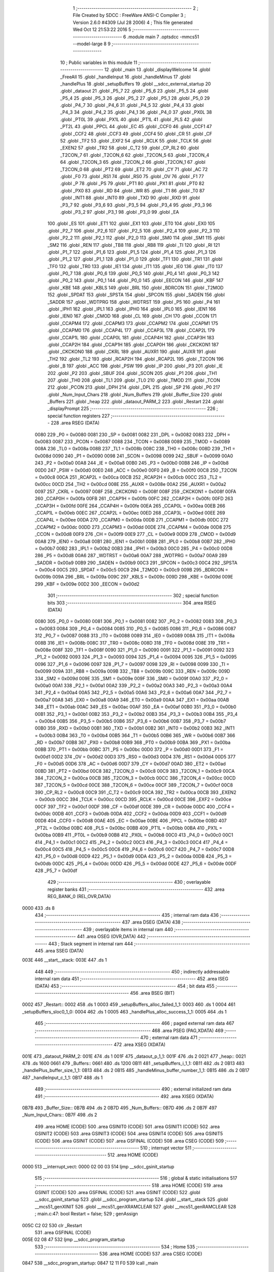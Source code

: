                               1 ;--------------------------------------------------------
                              2 ; File Created by SDCC : FreeWare ANSI-C Compiler
                              3 ; Version 2.6.0 #4309 (Jul 28 2006)
                              4 ; This file generated Wed Oct 12 21:53:22 2016
                              5 ;--------------------------------------------------------
                              6 	.module main
                              7 	.optsdcc -mmcs51 --model-large
                              8 	
                              9 ;--------------------------------------------------------
                             10 ; Public variables in this module
                             11 ;--------------------------------------------------------
                             12 	.globl _main
                             13 	.globl _displayWelcome
                             14 	.globl _FreeAll
                             15 	.globl _handleInput
                             16 	.globl _handleMinus
                             17 	.globl _handlePlus
                             18 	.globl _setupBuffers
                             19 	.globl __sdcc_external_startup
                             20 	.globl _dataout
                             21 	.globl _P5_7
                             22 	.globl _P5_6
                             23 	.globl _P5_5
                             24 	.globl _P5_4
                             25 	.globl _P5_3
                             26 	.globl _P5_2
                             27 	.globl _P5_1
                             28 	.globl _P5_0
                             29 	.globl _P4_7
                             30 	.globl _P4_6
                             31 	.globl _P4_5
                             32 	.globl _P4_4
                             33 	.globl _P4_3
                             34 	.globl _P4_2
                             35 	.globl _P4_1
                             36 	.globl _P4_0
                             37 	.globl _PX0L
                             38 	.globl _PT0L
                             39 	.globl _PX1L
                             40 	.globl _PT1L
                             41 	.globl _PLS
                             42 	.globl _PT2L
                             43 	.globl _PPCL
                             44 	.globl _EC
                             45 	.globl _CCF0
                             46 	.globl _CCF1
                             47 	.globl _CCF2
                             48 	.globl _CCF3
                             49 	.globl _CCF4
                             50 	.globl _CR
                             51 	.globl _CF
                             52 	.globl _TF2
                             53 	.globl _EXF2
                             54 	.globl _RCLK
                             55 	.globl _TCLK
                             56 	.globl _EXEN2
                             57 	.globl _TR2
                             58 	.globl _C_T2
                             59 	.globl _CP_RL2
                             60 	.globl _T2CON_7
                             61 	.globl _T2CON_6
                             62 	.globl _T2CON_5
                             63 	.globl _T2CON_4
                             64 	.globl _T2CON_3
                             65 	.globl _T2CON_2
                             66 	.globl _T2CON_1
                             67 	.globl _T2CON_0
                             68 	.globl _PT2
                             69 	.globl _ET2
                             70 	.globl _CY
                             71 	.globl _AC
                             72 	.globl _F0
                             73 	.globl _RS1
                             74 	.globl _RS0
                             75 	.globl _OV
                             76 	.globl _F1
                             77 	.globl _P
                             78 	.globl _PS
                             79 	.globl _PT1
                             80 	.globl _PX1
                             81 	.globl _PT0
                             82 	.globl _PX0
                             83 	.globl _RD
                             84 	.globl _WR
                             85 	.globl _T1
                             86 	.globl _T0
                             87 	.globl _INT1
                             88 	.globl _INT0
                             89 	.globl _TXD
                             90 	.globl _RXD
                             91 	.globl _P3_7
                             92 	.globl _P3_6
                             93 	.globl _P3_5
                             94 	.globl _P3_4
                             95 	.globl _P3_3
                             96 	.globl _P3_2
                             97 	.globl _P3_1
                             98 	.globl _P3_0
                             99 	.globl _EA
                            100 	.globl _ES
                            101 	.globl _ET1
                            102 	.globl _EX1
                            103 	.globl _ET0
                            104 	.globl _EX0
                            105 	.globl _P2_7
                            106 	.globl _P2_6
                            107 	.globl _P2_5
                            108 	.globl _P2_4
                            109 	.globl _P2_3
                            110 	.globl _P2_2
                            111 	.globl _P2_1
                            112 	.globl _P2_0
                            113 	.globl _SM0
                            114 	.globl _SM1
                            115 	.globl _SM2
                            116 	.globl _REN
                            117 	.globl _TB8
                            118 	.globl _RB8
                            119 	.globl _TI
                            120 	.globl _RI
                            121 	.globl _P1_7
                            122 	.globl _P1_6
                            123 	.globl _P1_5
                            124 	.globl _P1_4
                            125 	.globl _P1_3
                            126 	.globl _P1_2
                            127 	.globl _P1_1
                            128 	.globl _P1_0
                            129 	.globl _TF1
                            130 	.globl _TR1
                            131 	.globl _TF0
                            132 	.globl _TR0
                            133 	.globl _IE1
                            134 	.globl _IT1
                            135 	.globl _IE0
                            136 	.globl _IT0
                            137 	.globl _P0_7
                            138 	.globl _P0_6
                            139 	.globl _P0_5
                            140 	.globl _P0_4
                            141 	.globl _P0_3
                            142 	.globl _P0_2
                            143 	.globl _P0_1
                            144 	.globl _P0_0
                            145 	.globl _EECON
                            146 	.globl _KBF
                            147 	.globl _KBE
                            148 	.globl _KBLS
                            149 	.globl _BRL
                            150 	.globl _BDRCON
                            151 	.globl _T2MOD
                            152 	.globl _SPDAT
                            153 	.globl _SPSTA
                            154 	.globl _SPCON
                            155 	.globl _SADEN
                            156 	.globl _SADDR
                            157 	.globl _WDTPRG
                            158 	.globl _WDTRST
                            159 	.globl _P5
                            160 	.globl _P4
                            161 	.globl _IPH1
                            162 	.globl _IPL1
                            163 	.globl _IPH0
                            164 	.globl _IPL0
                            165 	.globl _IEN1
                            166 	.globl _IEN0
                            167 	.globl _CMOD
                            168 	.globl _CL
                            169 	.globl _CH
                            170 	.globl _CCON
                            171 	.globl _CCAPM4
                            172 	.globl _CCAPM3
                            173 	.globl _CCAPM2
                            174 	.globl _CCAPM1
                            175 	.globl _CCAPM0
                            176 	.globl _CCAP4L
                            177 	.globl _CCAP3L
                            178 	.globl _CCAP2L
                            179 	.globl _CCAP1L
                            180 	.globl _CCAP0L
                            181 	.globl _CCAP4H
                            182 	.globl _CCAP3H
                            183 	.globl _CCAP2H
                            184 	.globl _CCAP1H
                            185 	.globl _CCAP0H
                            186 	.globl _CKCKON1
                            187 	.globl _CKCKON0
                            188 	.globl _CKRL
                            189 	.globl _AUXR1
                            190 	.globl _AUXR
                            191 	.globl _TH2
                            192 	.globl _TL2
                            193 	.globl _RCAP2H
                            194 	.globl _RCAP2L
                            195 	.globl _T2CON
                            196 	.globl _B
                            197 	.globl _ACC
                            198 	.globl _PSW
                            199 	.globl _IP
                            200 	.globl _P3
                            201 	.globl _IE
                            202 	.globl _P2
                            203 	.globl _SBUF
                            204 	.globl _SCON
                            205 	.globl _P1
                            206 	.globl _TH1
                            207 	.globl _TH0
                            208 	.globl _TL1
                            209 	.globl _TL0
                            210 	.globl _TMOD
                            211 	.globl _TCON
                            212 	.globl _PCON
                            213 	.globl _DPH
                            214 	.globl _DPL
                            215 	.globl _SP
                            216 	.globl _P0
                            217 	.globl _Num_Input_Chars
                            218 	.globl _Num_Buffers
                            219 	.globl _Buffer_Size
                            220 	.globl _Buffers
                            221 	.globl _heap
                            222 	.globl _dataout_PARM_2
                            223 	.globl _Restart
                            224 	.globl _displayPrompt
                            225 ;--------------------------------------------------------
                            226 ; special function registers
                            227 ;--------------------------------------------------------
                            228 	.area RSEG    (DATA)
                    0080    229 _P0	=	0x0080
                    0081    230 _SP	=	0x0081
                    0082    231 _DPL	=	0x0082
                    0083    232 _DPH	=	0x0083
                    0087    233 _PCON	=	0x0087
                    0088    234 _TCON	=	0x0088
                    0089    235 _TMOD	=	0x0089
                    008A    236 _TL0	=	0x008a
                    008B    237 _TL1	=	0x008b
                    008C    238 _TH0	=	0x008c
                    008D    239 _TH1	=	0x008d
                    0090    240 _P1	=	0x0090
                    0098    241 _SCON	=	0x0098
                    0099    242 _SBUF	=	0x0099
                    00A0    243 _P2	=	0x00a0
                    00A8    244 _IE	=	0x00a8
                    00B0    245 _P3	=	0x00b0
                    00B8    246 _IP	=	0x00b8
                    00D0    247 _PSW	=	0x00d0
                    00E0    248 _ACC	=	0x00e0
                    00F0    249 _B	=	0x00f0
                    00C8    250 _T2CON	=	0x00c8
                    00CA    251 _RCAP2L	=	0x00ca
                    00CB    252 _RCAP2H	=	0x00cb
                    00CC    253 _TL2	=	0x00cc
                    00CD    254 _TH2	=	0x00cd
                    008E    255 _AUXR	=	0x008e
                    00A2    256 _AUXR1	=	0x00a2
                    0097    257 _CKRL	=	0x0097
                    008F    258 _CKCKON0	=	0x008f
                    008F    259 _CKCKON1	=	0x008f
                    00FA    260 _CCAP0H	=	0x00fa
                    00FB    261 _CCAP1H	=	0x00fb
                    00FC    262 _CCAP2H	=	0x00fc
                    00FD    263 _CCAP3H	=	0x00fd
                    00FE    264 _CCAP4H	=	0x00fe
                    00EA    265 _CCAP0L	=	0x00ea
                    00EB    266 _CCAP1L	=	0x00eb
                    00EC    267 _CCAP2L	=	0x00ec
                    00ED    268 _CCAP3L	=	0x00ed
                    00EE    269 _CCAP4L	=	0x00ee
                    00DA    270 _CCAPM0	=	0x00da
                    00DB    271 _CCAPM1	=	0x00db
                    00DC    272 _CCAPM2	=	0x00dc
                    00DD    273 _CCAPM3	=	0x00dd
                    00DE    274 _CCAPM4	=	0x00de
                    00D8    275 _CCON	=	0x00d8
                    00F9    276 _CH	=	0x00f9
                    00E9    277 _CL	=	0x00e9
                    00D9    278 _CMOD	=	0x00d9
                    00A8    279 _IEN0	=	0x00a8
                    00B1    280 _IEN1	=	0x00b1
                    00B8    281 _IPL0	=	0x00b8
                    00B7    282 _IPH0	=	0x00b7
                    00B2    283 _IPL1	=	0x00b2
                    00B3    284 _IPH1	=	0x00b3
                    00C0    285 _P4	=	0x00c0
                    00D8    286 _P5	=	0x00d8
                    00A6    287 _WDTRST	=	0x00a6
                    00A7    288 _WDTPRG	=	0x00a7
                    00A9    289 _SADDR	=	0x00a9
                    00B9    290 _SADEN	=	0x00b9
                    00C3    291 _SPCON	=	0x00c3
                    00C4    292 _SPSTA	=	0x00c4
                    00C5    293 _SPDAT	=	0x00c5
                    00C9    294 _T2MOD	=	0x00c9
                    009B    295 _BDRCON	=	0x009b
                    009A    296 _BRL	=	0x009a
                    009C    297 _KBLS	=	0x009c
                    009D    298 _KBE	=	0x009d
                    009E    299 _KBF	=	0x009e
                    00D2    300 _EECON	=	0x00d2
                            301 ;--------------------------------------------------------
                            302 ; special function bits
                            303 ;--------------------------------------------------------
                            304 	.area RSEG    (DATA)
                    0080    305 _P0_0	=	0x0080
                    0081    306 _P0_1	=	0x0081
                    0082    307 _P0_2	=	0x0082
                    0083    308 _P0_3	=	0x0083
                    0084    309 _P0_4	=	0x0084
                    0085    310 _P0_5	=	0x0085
                    0086    311 _P0_6	=	0x0086
                    0087    312 _P0_7	=	0x0087
                    0088    313 _IT0	=	0x0088
                    0089    314 _IE0	=	0x0089
                    008A    315 _IT1	=	0x008a
                    008B    316 _IE1	=	0x008b
                    008C    317 _TR0	=	0x008c
                    008D    318 _TF0	=	0x008d
                    008E    319 _TR1	=	0x008e
                    008F    320 _TF1	=	0x008f
                    0090    321 _P1_0	=	0x0090
                    0091    322 _P1_1	=	0x0091
                    0092    323 _P1_2	=	0x0092
                    0093    324 _P1_3	=	0x0093
                    0094    325 _P1_4	=	0x0094
                    0095    326 _P1_5	=	0x0095
                    0096    327 _P1_6	=	0x0096
                    0097    328 _P1_7	=	0x0097
                    0098    329 _RI	=	0x0098
                    0099    330 _TI	=	0x0099
                    009A    331 _RB8	=	0x009a
                    009B    332 _TB8	=	0x009b
                    009C    333 _REN	=	0x009c
                    009D    334 _SM2	=	0x009d
                    009E    335 _SM1	=	0x009e
                    009F    336 _SM0	=	0x009f
                    00A0    337 _P2_0	=	0x00a0
                    00A1    338 _P2_1	=	0x00a1
                    00A2    339 _P2_2	=	0x00a2
                    00A3    340 _P2_3	=	0x00a3
                    00A4    341 _P2_4	=	0x00a4
                    00A5    342 _P2_5	=	0x00a5
                    00A6    343 _P2_6	=	0x00a6
                    00A7    344 _P2_7	=	0x00a7
                    00A8    345 _EX0	=	0x00a8
                    00A9    346 _ET0	=	0x00a9
                    00AA    347 _EX1	=	0x00aa
                    00AB    348 _ET1	=	0x00ab
                    00AC    349 _ES	=	0x00ac
                    00AF    350 _EA	=	0x00af
                    00B0    351 _P3_0	=	0x00b0
                    00B1    352 _P3_1	=	0x00b1
                    00B2    353 _P3_2	=	0x00b2
                    00B3    354 _P3_3	=	0x00b3
                    00B4    355 _P3_4	=	0x00b4
                    00B5    356 _P3_5	=	0x00b5
                    00B6    357 _P3_6	=	0x00b6
                    00B7    358 _P3_7	=	0x00b7
                    00B0    359 _RXD	=	0x00b0
                    00B1    360 _TXD	=	0x00b1
                    00B2    361 _INT0	=	0x00b2
                    00B3    362 _INT1	=	0x00b3
                    00B4    363 _T0	=	0x00b4
                    00B5    364 _T1	=	0x00b5
                    00B6    365 _WR	=	0x00b6
                    00B7    366 _RD	=	0x00b7
                    00B8    367 _PX0	=	0x00b8
                    00B9    368 _PT0	=	0x00b9
                    00BA    369 _PX1	=	0x00ba
                    00BB    370 _PT1	=	0x00bb
                    00BC    371 _PS	=	0x00bc
                    00D0    372 _P	=	0x00d0
                    00D1    373 _F1	=	0x00d1
                    00D2    374 _OV	=	0x00d2
                    00D3    375 _RS0	=	0x00d3
                    00D4    376 _RS1	=	0x00d4
                    00D5    377 _F0	=	0x00d5
                    00D6    378 _AC	=	0x00d6
                    00D7    379 _CY	=	0x00d7
                    00AD    380 _ET2	=	0x00ad
                    00BD    381 _PT2	=	0x00bd
                    00C8    382 _T2CON_0	=	0x00c8
                    00C9    383 _T2CON_1	=	0x00c9
                    00CA    384 _T2CON_2	=	0x00ca
                    00CB    385 _T2CON_3	=	0x00cb
                    00CC    386 _T2CON_4	=	0x00cc
                    00CD    387 _T2CON_5	=	0x00cd
                    00CE    388 _T2CON_6	=	0x00ce
                    00CF    389 _T2CON_7	=	0x00cf
                    00C8    390 _CP_RL2	=	0x00c8
                    00C9    391 _C_T2	=	0x00c9
                    00CA    392 _TR2	=	0x00ca
                    00CB    393 _EXEN2	=	0x00cb
                    00CC    394 _TCLK	=	0x00cc
                    00CD    395 _RCLK	=	0x00cd
                    00CE    396 _EXF2	=	0x00ce
                    00CF    397 _TF2	=	0x00cf
                    00DF    398 _CF	=	0x00df
                    00DE    399 _CR	=	0x00de
                    00DC    400 _CCF4	=	0x00dc
                    00DB    401 _CCF3	=	0x00db
                    00DA    402 _CCF2	=	0x00da
                    00D9    403 _CCF1	=	0x00d9
                    00D8    404 _CCF0	=	0x00d8
                    00AE    405 _EC	=	0x00ae
                    00BE    406 _PPCL	=	0x00be
                    00BD    407 _PT2L	=	0x00bd
                    00BC    408 _PLS	=	0x00bc
                    00BB    409 _PT1L	=	0x00bb
                    00BA    410 _PX1L	=	0x00ba
                    00B9    411 _PT0L	=	0x00b9
                    00B8    412 _PX0L	=	0x00b8
                    00C0    413 _P4_0	=	0x00c0
                    00C1    414 _P4_1	=	0x00c1
                    00C2    415 _P4_2	=	0x00c2
                    00C3    416 _P4_3	=	0x00c3
                    00C4    417 _P4_4	=	0x00c4
                    00C5    418 _P4_5	=	0x00c5
                    00C6    419 _P4_6	=	0x00c6
                    00C7    420 _P4_7	=	0x00c7
                    00D8    421 _P5_0	=	0x00d8
                    00D9    422 _P5_1	=	0x00d9
                    00DA    423 _P5_2	=	0x00da
                    00DB    424 _P5_3	=	0x00db
                    00DC    425 _P5_4	=	0x00dc
                    00DD    426 _P5_5	=	0x00dd
                    00DE    427 _P5_6	=	0x00de
                    00DF    428 _P5_7	=	0x00df
                            429 ;--------------------------------------------------------
                            430 ; overlayable register banks
                            431 ;--------------------------------------------------------
                            432 	.area REG_BANK_0	(REL,OVR,DATA)
   0000                     433 	.ds 8
                            434 ;--------------------------------------------------------
                            435 ; internal ram data
                            436 ;--------------------------------------------------------
                            437 	.area DSEG    (DATA)
                            438 ;--------------------------------------------------------
                            439 ; overlayable items in internal ram 
                            440 ;--------------------------------------------------------
                            441 	.area OSEG    (OVR,DATA)
                            442 ;--------------------------------------------------------
                            443 ; Stack segment in internal ram 
                            444 ;--------------------------------------------------------
                            445 	.area	SSEG	(DATA)
   003E                     446 __start__stack:
   003E                     447 	.ds	1
                            448 
                            449 ;--------------------------------------------------------
                            450 ; indirectly addressable internal ram data
                            451 ;--------------------------------------------------------
                            452 	.area ISEG    (DATA)
                            453 ;--------------------------------------------------------
                            454 ; bit data
                            455 ;--------------------------------------------------------
                            456 	.area BSEG    (BIT)
   0002                     457 _Restart::
   0002                     458 	.ds 1
   0003                     459 _setupBuffers_alloc_failed_1_1:
   0003                     460 	.ds 1
   0004                     461 _setupBuffers_sloc0_1_0:
   0004                     462 	.ds 1
   0005                     463 _handlePlus_alloc_success_1_1:
   0005                     464 	.ds 1
                            465 ;--------------------------------------------------------
                            466 ; paged external ram data
                            467 ;--------------------------------------------------------
                            468 	.area PSEG    (PAG,XDATA)
                            469 ;--------------------------------------------------------
                            470 ; external ram data
                            471 ;--------------------------------------------------------
                            472 	.area XSEG    (XDATA)
   001E                     473 _dataout_PARM_2:
   001E                     474 	.ds 1
   001F                     475 _dataout_p_1_1:
   001F                     476 	.ds 2
   0021                     477 _heap::
   0021                     478 	.ds 1600
   0661                     479 _Buffers::
   0661                     480 	.ds 1200
   0B11                     481 _setupBuffers_i_1_1:
   0B11                     482 	.ds 2
   0B13                     483 _handlePlus_buffer_size_1_1:
   0B13                     484 	.ds 2
   0B15                     485 _handleMinus_buffer_number_1_1:
   0B15                     486 	.ds 2
   0B17                     487 _handleInput_c_1_1:
   0B17                     488 	.ds 1
                            489 ;--------------------------------------------------------
                            490 ; external initialized ram data
                            491 ;--------------------------------------------------------
                            492 	.area XISEG   (XDATA)
   0B7B                     493 _Buffer_Size::
   0B7B                     494 	.ds 2
   0B7D                     495 _Num_Buffers::
   0B7D                     496 	.ds 2
   0B7F                     497 _Num_Input_Chars::
   0B7F                     498 	.ds 2
                            499 	.area HOME    (CODE)
                            500 	.area GSINIT0 (CODE)
                            501 	.area GSINIT1 (CODE)
                            502 	.area GSINIT2 (CODE)
                            503 	.area GSINIT3 (CODE)
                            504 	.area GSINIT4 (CODE)
                            505 	.area GSINIT5 (CODE)
                            506 	.area GSINIT  (CODE)
                            507 	.area GSFINAL (CODE)
                            508 	.area CSEG    (CODE)
                            509 ;--------------------------------------------------------
                            510 ; interrupt vector 
                            511 ;--------------------------------------------------------
                            512 	.area HOME    (CODE)
   0000                     513 __interrupt_vect:
   0000 02 00 03            514 	ljmp	__sdcc_gsinit_startup
                            515 ;--------------------------------------------------------
                            516 ; global & static initialisations
                            517 ;--------------------------------------------------------
                            518 	.area HOME    (CODE)
                            519 	.area GSINIT  (CODE)
                            520 	.area GSFINAL (CODE)
                            521 	.area GSINIT  (CODE)
                            522 	.globl __sdcc_gsinit_startup
                            523 	.globl __sdcc_program_startup
                            524 	.globl __start__stack
                            525 	.globl __mcs51_genXINIT
                            526 	.globl __mcs51_genXRAMCLEAR
                            527 	.globl __mcs51_genRAMCLEAR
                            528 ;	main.c:47: bool Restart = false;
                            529 ;	genAssign
   005C C2 02               530 	clr	_Restart
                            531 	.area GSFINAL (CODE)
   005E 02 08 47            532 	ljmp	__sdcc_program_startup
                            533 ;--------------------------------------------------------
                            534 ; Home
                            535 ;--------------------------------------------------------
                            536 	.area HOME    (CODE)
                            537 	.area CSEG    (CODE)
   0847                     538 __sdcc_program_startup:
   0847 12 11 F0            539 	lcall	_main
                            540 ;	return from main will lock up
   084A 80 FE               541 	sjmp .
                            542 ;--------------------------------------------------------
                            543 ; code
                            544 ;--------------------------------------------------------
                            545 	.area CSEG    (CODE)
                            546 ;------------------------------------------------------------
                            547 ;Allocation info for local variables in function 'dataout'
                            548 ;------------------------------------------------------------
                            549 ;x                         Allocated with name '_dataout_PARM_2'
                            550 ;p                         Allocated with name '_dataout_p_1_1'
                            551 ;------------------------------------------------------------
                            552 ;	main.h:14: void dataout(char xdata *p, char x){
                            553 ;	-----------------------------------------
                            554 ;	 function dataout
                            555 ;	-----------------------------------------
   084C                     556 _dataout:
                    0002    557 	ar2 = 0x02
                    0003    558 	ar3 = 0x03
                    0004    559 	ar4 = 0x04
                    0005    560 	ar5 = 0x05
                    0006    561 	ar6 = 0x06
                    0007    562 	ar7 = 0x07
                    0000    563 	ar0 = 0x00
                    0001    564 	ar1 = 0x01
                            565 ;	genReceive
   084C AA 83               566 	mov	r2,dph
   084E E5 82               567 	mov	a,dpl
   0850 90 00 1F            568 	mov	dptr,#_dataout_p_1_1
   0853 F0                  569 	movx	@dptr,a
   0854 A3                  570 	inc	dptr
   0855 EA                  571 	mov	a,r2
   0856 F0                  572 	movx	@dptr,a
                            573 ;	main.h:15: *p = x;
                            574 ;	genAssign
   0857 90 00 1F            575 	mov	dptr,#_dataout_p_1_1
   085A E0                  576 	movx	a,@dptr
   085B FA                  577 	mov	r2,a
   085C A3                  578 	inc	dptr
   085D E0                  579 	movx	a,@dptr
   085E FB                  580 	mov	r3,a
                            581 ;	genAssign
   085F 90 00 1E            582 	mov	dptr,#_dataout_PARM_2
   0862 E0                  583 	movx	a,@dptr
                            584 ;	genPointerSet
                            585 ;     genFarPointerSet
   0863 FC                  586 	mov	r4,a
   0864 8A 82               587 	mov	dpl,r2
   0866 8B 83               588 	mov	dph,r3
                            589 ;	Peephole 136	removed redundant move
   0868 F0                  590 	movx	@dptr,a
                            591 ;	Peephole 300	removed redundant label 00101$
   0869 22                  592 	ret
                            593 ;------------------------------------------------------------
                            594 ;Allocation info for local variables in function '_sdcc_external_startup'
                            595 ;------------------------------------------------------------
                            596 ;------------------------------------------------------------
                            597 ;	main.c:50: _sdcc_external_startup(){
                            598 ;	-----------------------------------------
                            599 ;	 function _sdcc_external_startup
                            600 ;	-----------------------------------------
   086A                     601 __sdcc_external_startup:
                            602 ;	main.c:52: AUXR |= AUXR_ENABLE_XRAM_MASK;   //Enable all XRAM
                            603 ;	genOr
   086A 43 8E 0C            604 	orl	_AUXR,#0x0C
                            605 ;	main.c:53: return 0;
                            606 ;	genRet
                            607 ;	Peephole 182.b	used 16 bit load of dptr
   086D 90 00 00            608 	mov	dptr,#0x0000
                            609 ;	Peephole 300	removed redundant label 00101$
   0870 22                  610 	ret
                            611 ;------------------------------------------------------------
                            612 ;Allocation info for local variables in function 'setupBuffers'
                            613 ;------------------------------------------------------------
                            614 ;i                         Allocated with name '_setupBuffers_i_1_1'
                            615 ;------------------------------------------------------------
                            616 ;	main.c:57: void setupBuffers(void){
                            617 ;	-----------------------------------------
                            618 ;	 function setupBuffers
                            619 ;	-----------------------------------------
   0871                     620 _setupBuffers:
                            621 ;	main.c:59: bool alloc_failed = true;
                            622 ;	genAssign
   0871 D2 03               623 	setb	_setupBuffers_alloc_failed_1_1
                            624 ;	main.c:60: Buffer_Size = -1;
                            625 ;	genAssign
   0873 90 0B 7B            626 	mov	dptr,#_Buffer_Size
   0876 74 FF               627 	mov	a,#0xFF
   0878 F0                  628 	movx	@dptr,a
   0879 A3                  629 	inc	dptr
                            630 ;	Peephole 101	removed redundant mov
   087A F0                  631 	movx	@dptr,a
                            632 ;	main.c:61: Num_Buffers = 0;    //Reset
                            633 ;	genAssign
   087B 90 0B 7D            634 	mov	dptr,#_Num_Buffers
   087E E4                  635 	clr	a
   087F F0                  636 	movx	@dptr,a
   0880 A3                  637 	inc	dptr
   0881 F0                  638 	movx	@dptr,a
                            639 ;	main.c:62: DEBUGPORT(0x02);
                            640 ;	genAssign
   0882 90 00 1E            641 	mov	dptr,#_dataout_PARM_2
   0885 74 02               642 	mov	a,#0x02
   0887 F0                  643 	movx	@dptr,a
                            644 ;	genCall
                            645 ;	Peephole 182.b	used 16 bit load of dptr
   0888 90 FF FF            646 	mov	dptr,#0xFFFF
   088B 12 08 4C            647 	lcall	_dataout
                            648 ;	main.c:65: for (i = 0; i < MAX_NUM_BUFFERS; ++i){
                            649 ;	genAssign
   088E 90 0B 11            650 	mov	dptr,#_setupBuffers_i_1_1
   0891 74 64               651 	mov	a,#0x64
   0893 F0                  652 	movx	@dptr,a
   0894 E4                  653 	clr	a
   0895 A3                  654 	inc	dptr
   0896 F0                  655 	movx	@dptr,a
   0897                     656 00125$:
                            657 ;	main.c:66: Buffers[i].in_use = false;
                            658 ;	genAssign
   0897 90 0B 11            659 	mov	dptr,#_setupBuffers_i_1_1
   089A E0                  660 	movx	a,@dptr
   089B FA                  661 	mov	r2,a
   089C A3                  662 	inc	dptr
   089D E0                  663 	movx	a,@dptr
   089E FB                  664 	mov	r3,a
                            665 ;	genMinus
                            666 ;	genMinusDec
   089F 1A                  667 	dec	r2
   08A0 BA FF 01            668 	cjne	r2,#0xff,00141$
   08A3 1B                  669 	dec	r3
   08A4                     670 00141$:
                            671 ;	genAssign
   08A4 90 0B 4A            672 	mov	dptr,#__mulint_PARM_2
   08A7 74 0C               673 	mov	a,#0x0C
   08A9 F0                  674 	movx	@dptr,a
   08AA E4                  675 	clr	a
   08AB A3                  676 	inc	dptr
   08AC F0                  677 	movx	@dptr,a
                            678 ;	genCall
   08AD 8A 82               679 	mov	dpl,r2
   08AF 8B 83               680 	mov	dph,r3
   08B1 C0 02               681 	push	ar2
   08B3 C0 03               682 	push	ar3
   08B5 12 18 52            683 	lcall	__mulint
   08B8 AC 82               684 	mov	r4,dpl
   08BA AD 83               685 	mov	r5,dph
   08BC D0 03               686 	pop	ar3
   08BE D0 02               687 	pop	ar2
                            688 ;	genPlus
                            689 ;	Peephole 236.g	used r4 instead of ar4
   08C0 EC                  690 	mov	a,r4
   08C1 24 61               691 	add	a,#_Buffers
   08C3 FC                  692 	mov	r4,a
                            693 ;	Peephole 236.g	used r5 instead of ar5
   08C4 ED                  694 	mov	a,r5
   08C5 34 06               695 	addc	a,#(_Buffers >> 8)
   08C7 FD                  696 	mov	r5,a
                            697 ;	genPlus
                            698 ;     genPlusIncr
   08C8 74 0A               699 	mov	a,#0x0A
                            700 ;	Peephole 236.a	used r4 instead of ar4
   08CA 2C                  701 	add	a,r4
   08CB F5 82               702 	mov	dpl,a
                            703 ;	Peephole 181	changed mov to clr
   08CD E4                  704 	clr	a
                            705 ;	Peephole 236.b	used r5 instead of ar5
   08CE 3D                  706 	addc	a,r5
   08CF F5 83               707 	mov	dph,a
                            708 ;	genPointerSet
                            709 ;     genFarPointerSet
                            710 ;	Peephole 181	changed mov to clr
   08D1 E4                  711 	clr	a
   08D2 F0                  712 	movx	@dptr,a
   08D3 A3                  713 	inc	dptr
                            714 ;	Peephole 101	removed redundant mov
   08D4 F0                  715 	movx	@dptr,a
                            716 ;	genAssign
   08D5 90 0B 11            717 	mov	dptr,#_setupBuffers_i_1_1
   08D8 EA                  718 	mov	a,r2
   08D9 F0                  719 	movx	@dptr,a
   08DA A3                  720 	inc	dptr
   08DB EB                  721 	mov	a,r3
   08DC F0                  722 	movx	@dptr,a
                            723 ;	main.c:65: for (i = 0; i < MAX_NUM_BUFFERS; ++i){
                            724 ;	genAssign
   08DD 90 0B 11            725 	mov	dptr,#_setupBuffers_i_1_1
   08E0 E0                  726 	movx	a,@dptr
   08E1 FA                  727 	mov	r2,a
   08E2 A3                  728 	inc	dptr
   08E3 E0                  729 	movx	a,@dptr
                            730 ;	genIfx
   08E4 FB                  731 	mov	r3,a
                            732 ;	Peephole 135	removed redundant mov
   08E5 4A                  733 	orl	a,r2
                            734 ;	genIfxJump
                            735 ;	Peephole 108.b	removed ljmp by inverse jump logic
   08E6 70 AF               736 	jnz	00125$
                            737 ;	Peephole 300	removed redundant label 00142$
                            738 ;	main.c:70: while (alloc_failed){
   08E8                     739 00120$:
                            740 ;	genIfx
                            741 ;	genIfxJump
   08E8 20 03 01            742 	jb	_setupBuffers_alloc_failed_1_1,00143$
                            743 ;	Peephole 251.a	replaced ljmp to ret with ret
   08EB 22                  744 	ret
   08EC                     745 00143$:
                            746 ;	main.c:73: while (Buffer_Size == -1 || Buffer_Size > BUF1_MAX_VALUE || Buffer_Size < BUF1_MIN_VALUE || (Buffer_Size & 0xF) ){
   08EC                     747 00112$:
                            748 ;	genAssign
   08EC 90 0B 7B            749 	mov	dptr,#_Buffer_Size
   08EF E0                  750 	movx	a,@dptr
   08F0 FA                  751 	mov	r2,a
   08F1 A3                  752 	inc	dptr
   08F2 E0                  753 	movx	a,@dptr
   08F3 FB                  754 	mov	r3,a
                            755 ;	genCmpEq
                            756 ;	gencjneshort
   08F4 BA FF 05            757 	cjne	r2,#0xFF,00144$
   08F7 BB FF 02            758 	cjne	r3,#0xFF,00144$
                            759 ;	Peephole 112.b	changed ljmp to sjmp
   08FA 80 21               760 	sjmp	00113$
   08FC                     761 00144$:
                            762 ;	genCmpGt
                            763 ;	genCmp
   08FC C3                  764 	clr	c
   08FD 74 40               765 	mov	a,#0x40
   08FF 9A                  766 	subb	a,r2
                            767 ;	Peephole 159	avoided xrl during execution
   0900 74 86               768 	mov	a,#(0x06 ^ 0x80)
   0902 8B F0               769 	mov	b,r3
   0904 63 F0 80            770 	xrl	b,#0x80
   0907 95 F0               771 	subb	a,b
                            772 ;	genIfxJump
                            773 ;	Peephole 112.b	changed ljmp to sjmp
                            774 ;	Peephole 160.a	removed sjmp by inverse jump logic
                            775 ;	genCmpLt
                            776 ;	genCmp
   0909 40 12               777 	jc	00113$
                            778 ;	Peephole 300	removed redundant label 00145$
                            779 ;	Peephole 256.a	removed redundant clr c
   090B EA                  780 	mov	a,r2
   090C 94 20               781 	subb	a,#0x20
   090E EB                  782 	mov	a,r3
   090F 64 80               783 	xrl	a,#0x80
   0911 94 80               784 	subb	a,#0x80
                            785 ;	genIfxJump
                            786 ;	Peephole 112.b	changed ljmp to sjmp
                            787 ;	Peephole 160.a	removed sjmp by inverse jump logic
   0913 40 08               788 	jc	00113$
                            789 ;	Peephole 300	removed redundant label 00146$
                            790 ;	genAnd
   0915 EA                  791 	mov	a,r2
   0916 54 0F               792 	anl	a,#0x0F
   0918 70 03               793 	jnz	00147$
   091A 02 09 D0            794 	ljmp	00114$
   091D                     795 00147$:
   091D                     796 00113$:
                            797 ;	main.c:74: printf ("\r\nEnter a size for the buffers that is a multiple of 16 between %d and %d: ", BUF1_MIN_VALUE, BUF1_MAX_VALUE);
                            798 ;	genIpush
   091D 74 40               799 	mov	a,#0x40
   091F C0 E0               800 	push	acc
   0921 74 06               801 	mov	a,#0x06
   0923 C0 E0               802 	push	acc
                            803 ;	genIpush
   0925 74 20               804 	mov	a,#0x20
   0927 C0 E0               805 	push	acc
                            806 ;	Peephole 181	changed mov to clr
   0929 E4                  807 	clr	a
   092A C0 E0               808 	push	acc
                            809 ;	genIpush
   092C 74 F5               810 	mov	a,#__str_0
   092E C0 E0               811 	push	acc
   0930 74 22               812 	mov	a,#(__str_0 >> 8)
   0932 C0 E0               813 	push	acc
   0934 74 80               814 	mov	a,#0x80
   0936 C0 E0               815 	push	acc
                            816 ;	genCall
   0938 12 18 F8            817 	lcall	_printf
   093B E5 81               818 	mov	a,sp
   093D 24 F9               819 	add	a,#0xf9
   093F F5 81               820 	mov	sp,a
                            821 ;	main.c:75: Buffer_Size = Serial_GetInteger(BUF1_MAX_STR_LENGTH);
                            822 ;	genCall
                            823 ;	Peephole 182.b	used 16 bit load of dptr
   0941 90 00 0A            824 	mov	dptr,#0x000A
   0944 12 12 78            825 	lcall	_Serial_GetInteger
   0947 AC 82               826 	mov	r4,dpl
   0949 AD 83               827 	mov	r5,dph
                            828 ;	genAssign
   094B 90 0B 7B            829 	mov	dptr,#_Buffer_Size
   094E EC                  830 	mov	a,r4
   094F F0                  831 	movx	@dptr,a
   0950 A3                  832 	inc	dptr
   0951 ED                  833 	mov	a,r5
   0952 F0                  834 	movx	@dptr,a
                            835 ;	main.c:76: if (Buffer_Size < BUF1_MIN_VALUE){
                            836 ;	genCmpLt
                            837 ;	genCmp
   0953 C3                  838 	clr	c
   0954 EC                  839 	mov	a,r4
   0955 94 20               840 	subb	a,#0x20
   0957 ED                  841 	mov	a,r5
   0958 64 80               842 	xrl	a,#0x80
   095A 94 80               843 	subb	a,#0x80
                            844 ;	genIfxJump
                            845 ;	Peephole 108.a	removed ljmp by inverse jump logic
   095C 50 1F               846 	jnc	00107$
                            847 ;	Peephole 300	removed redundant label 00148$
                            848 ;	main.c:77: printf("\r\nError. Value must be greater than %d\r\n", BUF1_MIN_VALUE);
                            849 ;	genIpush
   095E 74 20               850 	mov	a,#0x20
   0960 C0 E0               851 	push	acc
                            852 ;	Peephole 181	changed mov to clr
   0962 E4                  853 	clr	a
   0963 C0 E0               854 	push	acc
                            855 ;	genIpush
   0965 74 41               856 	mov	a,#__str_1
   0967 C0 E0               857 	push	acc
   0969 74 23               858 	mov	a,#(__str_1 >> 8)
   096B C0 E0               859 	push	acc
   096D 74 80               860 	mov	a,#0x80
   096F C0 E0               861 	push	acc
                            862 ;	genCall
   0971 12 18 F8            863 	lcall	_printf
   0974 E5 81               864 	mov	a,sp
   0976 24 FB               865 	add	a,#0xfb
   0978 F5 81               866 	mov	sp,a
   097A 02 08 EC            867 	ljmp	00112$
   097D                     868 00107$:
                            869 ;	main.c:79: else if(Buffer_Size > BUF1_MAX_VALUE){
                            870 ;	genCmpGt
                            871 ;	genCmp
   097D C3                  872 	clr	c
   097E 74 40               873 	mov	a,#0x40
   0980 9C                  874 	subb	a,r4
                            875 ;	Peephole 159	avoided xrl during execution
   0981 74 86               876 	mov	a,#(0x06 ^ 0x80)
   0983 8D F0               877 	mov	b,r5
   0985 63 F0 80            878 	xrl	b,#0x80
   0988 95 F0               879 	subb	a,b
                            880 ;	genIfxJump
                            881 ;	Peephole 108.a	removed ljmp by inverse jump logic
   098A 50 20               882 	jnc	00104$
                            883 ;	Peephole 300	removed redundant label 00149$
                            884 ;	main.c:80: printf("\r\nError. Value must be less than %d\r\n", BUF1_MAX_VALUE);
                            885 ;	genIpush
   098C 74 40               886 	mov	a,#0x40
   098E C0 E0               887 	push	acc
   0990 74 06               888 	mov	a,#0x06
   0992 C0 E0               889 	push	acc
                            890 ;	genIpush
   0994 74 6A               891 	mov	a,#__str_2
   0996 C0 E0               892 	push	acc
   0998 74 23               893 	mov	a,#(__str_2 >> 8)
   099A C0 E0               894 	push	acc
   099C 74 80               895 	mov	a,#0x80
   099E C0 E0               896 	push	acc
                            897 ;	genCall
   09A0 12 18 F8            898 	lcall	_printf
   09A3 E5 81               899 	mov	a,sp
   09A5 24 FB               900 	add	a,#0xfb
   09A7 F5 81               901 	mov	sp,a
   09A9 02 08 EC            902 	ljmp	00112$
   09AC                     903 00104$:
                            904 ;	main.c:83: else if (Buffer_Size & 0xF){
                            905 ;	genAnd
   09AC EC                  906 	mov	a,r4
   09AD 54 0F               907 	anl	a,#0x0F
   09AF 70 03               908 	jnz	00150$
   09B1 02 08 EC            909 	ljmp	00112$
   09B4                     910 00150$:
                            911 ;	main.c:84: printf ("\r\nError. Buffer Size must be a multiple of 16\r\n", Buffer_Size);
                            912 ;	genIpush
   09B4 C0 04               913 	push	ar4
   09B6 C0 05               914 	push	ar5
                            915 ;	genIpush
   09B8 74 90               916 	mov	a,#__str_3
   09BA C0 E0               917 	push	acc
   09BC 74 23               918 	mov	a,#(__str_3 >> 8)
   09BE C0 E0               919 	push	acc
   09C0 74 80               920 	mov	a,#0x80
   09C2 C0 E0               921 	push	acc
                            922 ;	genCall
   09C4 12 18 F8            923 	lcall	_printf
   09C7 E5 81               924 	mov	a,sp
   09C9 24 FB               925 	add	a,#0xfb
   09CB F5 81               926 	mov	sp,a
   09CD 02 08 EC            927 	ljmp	00112$
   09D0                     928 00114$:
                            929 ;	main.c:88: alloc_failed = !Buffer_Init(&Buffers[Num_Buffers], Buffer_Size, 0);
                            930 ;	genAssign
   09D0 90 0B 7D            931 	mov	dptr,#_Num_Buffers
   09D3 E0                  932 	movx	a,@dptr
   09D4 FC                  933 	mov	r4,a
   09D5 A3                  934 	inc	dptr
   09D6 E0                  935 	movx	a,@dptr
   09D7 FD                  936 	mov	r5,a
                            937 ;	genAssign
   09D8 90 0B 4A            938 	mov	dptr,#__mulint_PARM_2
   09DB 74 0C               939 	mov	a,#0x0C
   09DD F0                  940 	movx	@dptr,a
   09DE E4                  941 	clr	a
   09DF A3                  942 	inc	dptr
   09E0 F0                  943 	movx	@dptr,a
                            944 ;	genCall
   09E1 8C 82               945 	mov	dpl,r4
   09E3 8D 83               946 	mov	dph,r5
   09E5 C0 02               947 	push	ar2
   09E7 C0 03               948 	push	ar3
   09E9 12 18 52            949 	lcall	__mulint
   09EC AC 82               950 	mov	r4,dpl
   09EE AD 83               951 	mov	r5,dph
   09F0 D0 03               952 	pop	ar3
   09F2 D0 02               953 	pop	ar2
                            954 ;	genPlus
                            955 ;	Peephole 236.g	used r4 instead of ar4
   09F4 EC                  956 	mov	a,r4
   09F5 24 61               957 	add	a,#_Buffers
   09F7 FC                  958 	mov	r4,a
                            959 ;	Peephole 236.g	used r5 instead of ar5
   09F8 ED                  960 	mov	a,r5
   09F9 34 06               961 	addc	a,#(_Buffers >> 8)
   09FB FD                  962 	mov	r5,a
                            963 ;	genCast
   09FC 7E 00               964 	mov	r6,#0x0
                            965 ;	genAssign
   09FE 90 00 14            966 	mov	dptr,#_Buffer_Init_PARM_2
   0A01 EA                  967 	mov	a,r2
   0A02 F0                  968 	movx	@dptr,a
   0A03 A3                  969 	inc	dptr
   0A04 EB                  970 	mov	a,r3
   0A05 F0                  971 	movx	@dptr,a
                            972 ;	genAssign
   0A06 90 00 16            973 	mov	dptr,#_Buffer_Init_PARM_3
   0A09 E4                  974 	clr	a
   0A0A F0                  975 	movx	@dptr,a
   0A0B A3                  976 	inc	dptr
   0A0C F0                  977 	movx	@dptr,a
                            978 ;	genCall
   0A0D 8C 82               979 	mov	dpl,r4
   0A0F 8D 83               980 	mov	dph,r5
   0A11 8E F0               981 	mov	b,r6
   0A13 12 06 BE            982 	lcall	_Buffer_Init
   0A16 92 04               983 	mov	_setupBuffers_sloc0_1_0,c
                            984 ;	genNot
   0A18 A2 04               985 	mov	c,_setupBuffers_sloc0_1_0
   0A1A B3                  986 	cpl	c
   0A1B 92 03               987 	mov	_setupBuffers_alloc_failed_1_1,c
                            988 ;	main.c:89: Num_Buffers++;
                            989 ;	genAssign
   0A1D 90 0B 7D            990 	mov	dptr,#_Num_Buffers
   0A20 E0                  991 	movx	a,@dptr
   0A21 FA                  992 	mov	r2,a
   0A22 A3                  993 	inc	dptr
   0A23 E0                  994 	movx	a,@dptr
   0A24 FB                  995 	mov	r3,a
                            996 ;	genPlus
   0A25 90 0B 7D            997 	mov	dptr,#_Num_Buffers
                            998 ;     genPlusIncr
   0A28 74 01               999 	mov	a,#0x01
                           1000 ;	Peephole 236.a	used r2 instead of ar2
   0A2A 2A                 1001 	add	a,r2
   0A2B F0                 1002 	movx	@dptr,a
                           1003 ;	Peephole 181	changed mov to clr
   0A2C E4                 1004 	clr	a
                           1005 ;	Peephole 236.b	used r3 instead of ar3
   0A2D 3B                 1006 	addc	a,r3
   0A2E A3                 1007 	inc	dptr
   0A2F F0                 1008 	movx	@dptr,a
                           1009 ;	main.c:90: if (!alloc_failed){
                           1010 ;	genIfx
                           1011 ;	genIfxJump
                           1012 ;	Peephole 108.e	removed ljmp by inverse jump logic
   0A30 20 03 62           1013 	jb	_setupBuffers_alloc_failed_1_1,00116$
                           1014 ;	Peephole 300	removed redundant label 00151$
                           1015 ;	main.c:91: alloc_failed = !Buffer_Init(&Buffers[Num_Buffers], Buffer_Size, 1);
                           1016 ;	genAssign
   0A33 90 0B 7D           1017 	mov	dptr,#_Num_Buffers
   0A36 E0                 1018 	movx	a,@dptr
   0A37 FA                 1019 	mov	r2,a
   0A38 A3                 1020 	inc	dptr
   0A39 E0                 1021 	movx	a,@dptr
   0A3A FB                 1022 	mov	r3,a
                           1023 ;	genAssign
   0A3B 90 0B 4A           1024 	mov	dptr,#__mulint_PARM_2
   0A3E 74 0C              1025 	mov	a,#0x0C
   0A40 F0                 1026 	movx	@dptr,a
   0A41 E4                 1027 	clr	a
   0A42 A3                 1028 	inc	dptr
   0A43 F0                 1029 	movx	@dptr,a
                           1030 ;	genCall
   0A44 8A 82              1031 	mov	dpl,r2
   0A46 8B 83              1032 	mov	dph,r3
   0A48 12 18 52           1033 	lcall	__mulint
   0A4B AA 82              1034 	mov	r2,dpl
   0A4D AB 83              1035 	mov	r3,dph
                           1036 ;	genPlus
                           1037 ;	Peephole 236.g	used r2 instead of ar2
   0A4F EA                 1038 	mov	a,r2
   0A50 24 61              1039 	add	a,#_Buffers
   0A52 FA                 1040 	mov	r2,a
                           1041 ;	Peephole 236.g	used r3 instead of ar3
   0A53 EB                 1042 	mov	a,r3
   0A54 34 06              1043 	addc	a,#(_Buffers >> 8)
   0A56 FB                 1044 	mov	r3,a
                           1045 ;	genCast
   0A57 7C 00              1046 	mov	r4,#0x0
                           1047 ;	genAssign
   0A59 90 0B 7B           1048 	mov	dptr,#_Buffer_Size
   0A5C E0                 1049 	movx	a,@dptr
   0A5D FD                 1050 	mov	r5,a
   0A5E A3                 1051 	inc	dptr
   0A5F E0                 1052 	movx	a,@dptr
   0A60 FE                 1053 	mov	r6,a
                           1054 ;	genAssign
   0A61 90 00 14           1055 	mov	dptr,#_Buffer_Init_PARM_2
   0A64 ED                 1056 	mov	a,r5
   0A65 F0                 1057 	movx	@dptr,a
   0A66 A3                 1058 	inc	dptr
   0A67 EE                 1059 	mov	a,r6
   0A68 F0                 1060 	movx	@dptr,a
                           1061 ;	genAssign
   0A69 90 00 16           1062 	mov	dptr,#_Buffer_Init_PARM_3
   0A6C 74 01              1063 	mov	a,#0x01
   0A6E F0                 1064 	movx	@dptr,a
   0A6F E4                 1065 	clr	a
   0A70 A3                 1066 	inc	dptr
   0A71 F0                 1067 	movx	@dptr,a
                           1068 ;	genCall
   0A72 8A 82              1069 	mov	dpl,r2
   0A74 8B 83              1070 	mov	dph,r3
   0A76 8C F0              1071 	mov	b,r4
   0A78 12 06 BE           1072 	lcall	_Buffer_Init
   0A7B 92 04              1073 	mov	_setupBuffers_sloc0_1_0,c
                           1074 ;	genNot
   0A7D A2 04              1075 	mov	c,_setupBuffers_sloc0_1_0
   0A7F B3                 1076 	cpl	c
   0A80 92 03              1077 	mov	_setupBuffers_alloc_failed_1_1,c
                           1078 ;	main.c:92: Num_Buffers++;
                           1079 ;	genAssign
   0A82 90 0B 7D           1080 	mov	dptr,#_Num_Buffers
   0A85 E0                 1081 	movx	a,@dptr
   0A86 FA                 1082 	mov	r2,a
   0A87 A3                 1083 	inc	dptr
   0A88 E0                 1084 	movx	a,@dptr
   0A89 FB                 1085 	mov	r3,a
                           1086 ;	genPlus
   0A8A 90 0B 7D           1087 	mov	dptr,#_Num_Buffers
                           1088 ;     genPlusIncr
   0A8D 74 01              1089 	mov	a,#0x01
                           1090 ;	Peephole 236.a	used r2 instead of ar2
   0A8F 2A                 1091 	add	a,r2
   0A90 F0                 1092 	movx	@dptr,a
                           1093 ;	Peephole 181	changed mov to clr
   0A91 E4                 1094 	clr	a
                           1095 ;	Peephole 236.b	used r3 instead of ar3
   0A92 3B                 1096 	addc	a,r3
   0A93 A3                 1097 	inc	dptr
   0A94 F0                 1098 	movx	@dptr,a
   0A95                    1099 00116$:
                           1100 ;	main.c:95: if (!alloc_failed)
                           1101 ;	genIfx
                           1102 ;	genIfxJump
                           1103 ;	Peephole 108.e	removed ljmp by inverse jump logic
   0A95 20 03 42           1104 	jb	_setupBuffers_alloc_failed_1_1,00118$
                           1105 ;	Peephole 300	removed redundant label 00152$
                           1106 ;	main.c:96: printf ("\r\nBuffers of size: %d allocated at addresses: %p and %p\r\n", Buffer_Size, Buffers[0].buf_start, Buffers[1].buf_start);
                           1107 ;	genPointerGet
                           1108 ;	genFarPointerGet
   0A98 90 06 6D           1109 	mov	dptr,#(_Buffers + 0x000c)
   0A9B E0                 1110 	movx	a,@dptr
   0A9C FA                 1111 	mov	r2,a
   0A9D A3                 1112 	inc	dptr
   0A9E E0                 1113 	movx	a,@dptr
   0A9F FB                 1114 	mov	r3,a
                           1115 ;	genCast
   0AA0 7C 00              1116 	mov	r4,#0x0
                           1117 ;	genPointerGet
                           1118 ;	genFarPointerGet
   0AA2 90 06 61           1119 	mov	dptr,#_Buffers
   0AA5 E0                 1120 	movx	a,@dptr
   0AA6 FD                 1121 	mov	r5,a
   0AA7 A3                 1122 	inc	dptr
   0AA8 E0                 1123 	movx	a,@dptr
   0AA9 FE                 1124 	mov	r6,a
                           1125 ;	genCast
   0AAA 7F 00              1126 	mov	r7,#0x0
                           1127 ;	genIpush
   0AAC C0 02              1128 	push	ar2
   0AAE C0 03              1129 	push	ar3
   0AB0 C0 04              1130 	push	ar4
                           1131 ;	genIpush
   0AB2 C0 05              1132 	push	ar5
   0AB4 C0 06              1133 	push	ar6
   0AB6 C0 07              1134 	push	ar7
                           1135 ;	genIpush
   0AB8 90 0B 7B           1136 	mov	dptr,#_Buffer_Size
   0ABB E0                 1137 	movx	a,@dptr
   0ABC C0 E0              1138 	push	acc
   0ABE A3                 1139 	inc	dptr
   0ABF E0                 1140 	movx	a,@dptr
   0AC0 C0 E0              1141 	push	acc
                           1142 ;	genIpush
   0AC2 74 C0              1143 	mov	a,#__str_4
   0AC4 C0 E0              1144 	push	acc
   0AC6 74 23              1145 	mov	a,#(__str_4 >> 8)
   0AC8 C0 E0              1146 	push	acc
   0ACA 74 80              1147 	mov	a,#0x80
   0ACC C0 E0              1148 	push	acc
                           1149 ;	genCall
   0ACE 12 18 F8           1150 	lcall	_printf
   0AD1 E5 81              1151 	mov	a,sp
   0AD3 24 F5              1152 	add	a,#0xf5
   0AD5 F5 81              1153 	mov	sp,a
   0AD7 02 08 E8           1154 	ljmp	00120$
   0ADA                    1155 00118$:
                           1156 ;	main.c:98: printf("\r\nMalloc failed for buffer size %d, choose something smaller\r\n", Buffer_Size);
                           1157 ;	genIpush
   0ADA 90 0B 7B           1158 	mov	dptr,#_Buffer_Size
   0ADD E0                 1159 	movx	a,@dptr
   0ADE C0 E0              1160 	push	acc
   0AE0 A3                 1161 	inc	dptr
   0AE1 E0                 1162 	movx	a,@dptr
   0AE2 C0 E0              1163 	push	acc
                           1164 ;	genIpush
   0AE4 74 FA              1165 	mov	a,#__str_5
   0AE6 C0 E0              1166 	push	acc
   0AE8 74 23              1167 	mov	a,#(__str_5 >> 8)
   0AEA C0 E0              1168 	push	acc
   0AEC 74 80              1169 	mov	a,#0x80
   0AEE C0 E0              1170 	push	acc
                           1171 ;	genCall
   0AF0 12 18 F8           1172 	lcall	_printf
   0AF3 E5 81              1173 	mov	a,sp
   0AF5 24 FB              1174 	add	a,#0xfb
   0AF7 F5 81              1175 	mov	sp,a
                           1176 ;	main.c:100: Buffer_Free(&Buffers[0]);
                           1177 ;	genCall
                           1178 ;	Peephole 182.a	used 16 bit load of DPTR
   0AF9 90 06 61           1179 	mov	dptr,#_Buffers
   0AFC 75 F0 00           1180 	mov	b,#0x00
   0AFF 12 07 F0           1181 	lcall	_Buffer_Free
                           1182 ;	main.c:101: Buffer_Free(&Buffers[1]);
                           1183 ;	genCall
                           1184 ;	Peephole 182.a	used 16 bit load of DPTR
   0B02 90 06 6D           1185 	mov	dptr,#(_Buffers + 0x000c)
   0B05 75 F0 00           1186 	mov	b,#0x00
   0B08 12 07 F0           1187 	lcall	_Buffer_Free
                           1188 ;	main.c:102: Num_Buffers = 0;
                           1189 ;	genAssign
   0B0B 90 0B 7D           1190 	mov	dptr,#_Num_Buffers
   0B0E E4                 1191 	clr	a
   0B0F F0                 1192 	movx	@dptr,a
   0B10 A3                 1193 	inc	dptr
   0B11 F0                 1194 	movx	@dptr,a
                           1195 ;	main.c:103: Buffer_Size = 0;    //Reset so it will ask again
                           1196 ;	genAssign
   0B12 90 0B 7B           1197 	mov	dptr,#_Buffer_Size
   0B15 E4                 1198 	clr	a
   0B16 F0                 1199 	movx	@dptr,a
   0B17 A3                 1200 	inc	dptr
   0B18 F0                 1201 	movx	@dptr,a
   0B19 02 08 E8           1202 	ljmp	00120$
                           1203 ;	Peephole 259.b	removed redundant label 00126$ and ret
                           1204 ;
                           1205 ;------------------------------------------------------------
                           1206 ;Allocation info for local variables in function 'handlePlus'
                           1207 ;------------------------------------------------------------
                           1208 ;buffer_size               Allocated with name '_handlePlus_buffer_size_1_1'
                           1209 ;first_free_buffer_index   Allocated with name '_handlePlus_first_free_buffer_index_1_1'
                           1210 ;------------------------------------------------------------
                           1211 ;	main.c:109: void handlePlus(void){
                           1212 ;	-----------------------------------------
                           1213 ;	 function handlePlus
                           1214 ;	-----------------------------------------
   0B1C                    1215 _handlePlus:
                           1216 ;	main.c:111: int buffer_size = -1;
                           1217 ;	genAssign
   0B1C 90 0B 13           1218 	mov	dptr,#_handlePlus_buffer_size_1_1
   0B1F 74 FF              1219 	mov	a,#0xFF
   0B21 F0                 1220 	movx	@dptr,a
   0B22 A3                 1221 	inc	dptr
                           1222 ;	Peephole 101	removed redundant mov
   0B23 F0                 1223 	movx	@dptr,a
                           1224 ;	main.c:114: while (buffer_size == -1 || buffer_size > NEW_BUF_MAX_VALUE || buffer_size < NEW_BUF_MIN_VALUE ){
   0B24                    1225 00108$:
                           1226 ;	genAssign
   0B24 90 0B 13           1227 	mov	dptr,#_handlePlus_buffer_size_1_1
   0B27 E0                 1228 	movx	a,@dptr
   0B28 FA                 1229 	mov	r2,a
   0B29 A3                 1230 	inc	dptr
   0B2A E0                 1231 	movx	a,@dptr
   0B2B FB                 1232 	mov	r3,a
                           1233 ;	genCmpEq
                           1234 ;	gencjneshort
   0B2C BA FF 05           1235 	cjne	r2,#0xFF,00130$
   0B2F BB FF 02           1236 	cjne	r3,#0xFF,00130$
                           1237 ;	Peephole 112.b	changed ljmp to sjmp
   0B32 80 1C              1238 	sjmp	00109$
   0B34                    1239 00130$:
                           1240 ;	genCmpGt
                           1241 ;	genCmp
   0B34 C3                 1242 	clr	c
   0B35 74 90              1243 	mov	a,#0x90
   0B37 9A                 1244 	subb	a,r2
                           1245 ;	Peephole 159	avoided xrl during execution
   0B38 74 81              1246 	mov	a,#(0x01 ^ 0x80)
   0B3A 8B F0              1247 	mov	b,r3
   0B3C 63 F0 80           1248 	xrl	b,#0x80
   0B3F 95 F0              1249 	subb	a,b
                           1250 ;	genIfxJump
                           1251 ;	Peephole 112.b	changed ljmp to sjmp
                           1252 ;	Peephole 160.a	removed sjmp by inverse jump logic
                           1253 ;	genCmpLt
                           1254 ;	genCmp
   0B41 40 0D              1255 	jc	00109$
                           1256 ;	Peephole 300	removed redundant label 00131$
                           1257 ;	Peephole 256.a	removed redundant clr c
   0B43 EA                 1258 	mov	a,r2
   0B44 94 14              1259 	subb	a,#0x14
   0B46 EB                 1260 	mov	a,r3
   0B47 64 80              1261 	xrl	a,#0x80
   0B49 94 80              1262 	subb	a,#0x80
                           1263 ;	genIfxJump
   0B4B 40 03              1264 	jc	00132$
   0B4D 02 0B E2           1265 	ljmp	00127$
   0B50                    1266 00132$:
   0B50                    1267 00109$:
                           1268 ;	main.c:115: printf ("\r\nEnter a size for the new buffer between %d and %d: ", NEW_BUF_MIN_VALUE, NEW_BUF_MAX_VALUE);
                           1269 ;	genIpush
   0B50 74 90              1270 	mov	a,#0x90
   0B52 C0 E0              1271 	push	acc
   0B54 74 01              1272 	mov	a,#0x01
   0B56 C0 E0              1273 	push	acc
                           1274 ;	genIpush
   0B58 74 14              1275 	mov	a,#0x14
   0B5A C0 E0              1276 	push	acc
                           1277 ;	Peephole 181	changed mov to clr
   0B5C E4                 1278 	clr	a
   0B5D C0 E0              1279 	push	acc
                           1280 ;	genIpush
   0B5F 74 39              1281 	mov	a,#__str_6
   0B61 C0 E0              1282 	push	acc
   0B63 74 24              1283 	mov	a,#(__str_6 >> 8)
   0B65 C0 E0              1284 	push	acc
   0B67 74 80              1285 	mov	a,#0x80
   0B69 C0 E0              1286 	push	acc
                           1287 ;	genCall
   0B6B 12 18 F8           1288 	lcall	_printf
   0B6E E5 81              1289 	mov	a,sp
   0B70 24 F9              1290 	add	a,#0xf9
   0B72 F5 81              1291 	mov	sp,a
                           1292 ;	main.c:116: buffer_size = Serial_GetInteger(BUF1_MAX_STR_LENGTH);
                           1293 ;	genCall
                           1294 ;	Peephole 182.b	used 16 bit load of dptr
   0B74 90 00 0A           1295 	mov	dptr,#0x000A
   0B77 12 12 78           1296 	lcall	_Serial_GetInteger
   0B7A AA 82              1297 	mov	r2,dpl
   0B7C AB 83              1298 	mov	r3,dph
                           1299 ;	genAssign
   0B7E 90 0B 13           1300 	mov	dptr,#_handlePlus_buffer_size_1_1
   0B81 EA                 1301 	mov	a,r2
   0B82 F0                 1302 	movx	@dptr,a
   0B83 A3                 1303 	inc	dptr
   0B84 EB                 1304 	mov	a,r3
   0B85 F0                 1305 	movx	@dptr,a
                           1306 ;	main.c:117: if (buffer_size < NEW_BUF_MIN_VALUE){
                           1307 ;	genCmpLt
                           1308 ;	genCmp
   0B86 C3                 1309 	clr	c
   0B87 EA                 1310 	mov	a,r2
   0B88 94 14              1311 	subb	a,#0x14
   0B8A EB                 1312 	mov	a,r3
   0B8B 64 80              1313 	xrl	a,#0x80
   0B8D 94 80              1314 	subb	a,#0x80
                           1315 ;	genIfxJump
                           1316 ;	Peephole 108.a	removed ljmp by inverse jump logic
   0B8F 50 1F              1317 	jnc	00104$
                           1318 ;	Peephole 300	removed redundant label 00133$
                           1319 ;	main.c:118: printf("\r\nError. Value must be greater than %d\r\n", NEW_BUF_MIN_VALUE);
                           1320 ;	genIpush
   0B91 74 14              1321 	mov	a,#0x14
   0B93 C0 E0              1322 	push	acc
                           1323 ;	Peephole 181	changed mov to clr
   0B95 E4                 1324 	clr	a
   0B96 C0 E0              1325 	push	acc
                           1326 ;	genIpush
   0B98 74 41              1327 	mov	a,#__str_1
   0B9A C0 E0              1328 	push	acc
   0B9C 74 23              1329 	mov	a,#(__str_1 >> 8)
   0B9E C0 E0              1330 	push	acc
   0BA0 74 80              1331 	mov	a,#0x80
   0BA2 C0 E0              1332 	push	acc
                           1333 ;	genCall
   0BA4 12 18 F8           1334 	lcall	_printf
   0BA7 E5 81              1335 	mov	a,sp
   0BA9 24 FB              1336 	add	a,#0xfb
   0BAB F5 81              1337 	mov	sp,a
   0BAD 02 0B 24           1338 	ljmp	00108$
   0BB0                    1339 00104$:
                           1340 ;	main.c:120: else if(buffer_size > NEW_BUF_MAX_VALUE){
                           1341 ;	genCmpGt
                           1342 ;	genCmp
   0BB0 C3                 1343 	clr	c
   0BB1 74 90              1344 	mov	a,#0x90
   0BB3 9A                 1345 	subb	a,r2
                           1346 ;	Peephole 159	avoided xrl during execution
   0BB4 74 81              1347 	mov	a,#(0x01 ^ 0x80)
   0BB6 8B F0              1348 	mov	b,r3
   0BB8 63 F0 80           1349 	xrl	b,#0x80
   0BBB 95 F0              1350 	subb	a,b
                           1351 ;	genIfxJump
   0BBD 40 03              1352 	jc	00134$
   0BBF 02 0B 24           1353 	ljmp	00108$
   0BC2                    1354 00134$:
                           1355 ;	main.c:121: printf("\r\nError. Value must be less than %d\r\n", NEW_BUF_MAX_VALUE);
                           1356 ;	genIpush
   0BC2 74 90              1357 	mov	a,#0x90
   0BC4 C0 E0              1358 	push	acc
   0BC6 74 01              1359 	mov	a,#0x01
   0BC8 C0 E0              1360 	push	acc
                           1361 ;	genIpush
   0BCA 74 6A              1362 	mov	a,#__str_2
   0BCC C0 E0              1363 	push	acc
   0BCE 74 23              1364 	mov	a,#(__str_2 >> 8)
   0BD0 C0 E0              1365 	push	acc
   0BD2 74 80              1366 	mov	a,#0x80
   0BD4 C0 E0              1367 	push	acc
                           1368 ;	genCall
   0BD6 12 18 F8           1369 	lcall	_printf
   0BD9 E5 81              1370 	mov	a,sp
   0BDB 24 FB              1371 	add	a,#0xfb
   0BDD F5 81              1372 	mov	sp,a
   0BDF 02 0B 24           1373 	ljmp	00108$
                           1374 ;	main.c:126: while(Buffers[first_free_buffer_index].in_use){
   0BE2                    1375 00127$:
                           1376 ;	genAssign
   0BE2 7A 01              1377 	mov	r2,#0x01
   0BE4 7B 00              1378 	mov	r3,#0x00
   0BE6                    1379 00113$:
                           1380 ;	genAssign
   0BE6 90 0B 4A           1381 	mov	dptr,#__mulint_PARM_2
   0BE9 74 0C              1382 	mov	a,#0x0C
   0BEB F0                 1383 	movx	@dptr,a
   0BEC E4                 1384 	clr	a
   0BED A3                 1385 	inc	dptr
   0BEE F0                 1386 	movx	@dptr,a
                           1387 ;	genCall
   0BEF 8A 82              1388 	mov	dpl,r2
   0BF1 8B 83              1389 	mov	dph,r3
   0BF3 C0 02              1390 	push	ar2
   0BF5 C0 03              1391 	push	ar3
   0BF7 12 18 52           1392 	lcall	__mulint
   0BFA AC 82              1393 	mov	r4,dpl
   0BFC AD 83              1394 	mov	r5,dph
   0BFE D0 03              1395 	pop	ar3
   0C00 D0 02              1396 	pop	ar2
                           1397 ;	genPlus
                           1398 ;	Peephole 236.g	used r4 instead of ar4
   0C02 EC                 1399 	mov	a,r4
   0C03 24 61              1400 	add	a,#_Buffers
   0C05 FC                 1401 	mov	r4,a
                           1402 ;	Peephole 236.g	used r5 instead of ar5
   0C06 ED                 1403 	mov	a,r5
   0C07 34 06              1404 	addc	a,#(_Buffers >> 8)
   0C09 FD                 1405 	mov	r5,a
                           1406 ;	genPlus
                           1407 ;     genPlusIncr
   0C0A 74 0A              1408 	mov	a,#0x0A
                           1409 ;	Peephole 236.a	used r4 instead of ar4
   0C0C 2C                 1410 	add	a,r4
   0C0D F5 82              1411 	mov	dpl,a
                           1412 ;	Peephole 181	changed mov to clr
   0C0F E4                 1413 	clr	a
                           1414 ;	Peephole 236.b	used r5 instead of ar5
   0C10 3D                 1415 	addc	a,r5
   0C11 F5 83              1416 	mov	dph,a
                           1417 ;	genPointerGet
                           1418 ;	genFarPointerGet
   0C13 E0                 1419 	movx	a,@dptr
   0C14 FE                 1420 	mov	r6,a
   0C15 A3                 1421 	inc	dptr
   0C16 E0                 1422 	movx	a,@dptr
                           1423 ;	genIfx
   0C17 FF                 1424 	mov	r7,a
                           1425 ;	Peephole 135	removed redundant mov
   0C18 4E                 1426 	orl	a,r6
                           1427 ;	genIfxJump
                           1428 ;	Peephole 108.c	removed ljmp by inverse jump logic
   0C19 60 2A              1429 	jz	00115$
                           1430 ;	Peephole 300	removed redundant label 00135$
                           1431 ;	main.c:127: first_free_buffer_index++;
                           1432 ;	genPlus
                           1433 ;     genPlusIncr
   0C1B 0A                 1434 	inc	r2
   0C1C BA 00 01           1435 	cjne	r2,#0x00,00136$
   0C1F 0B                 1436 	inc	r3
   0C20                    1437 00136$:
                           1438 ;	main.c:128: if (first_free_buffer_index > MAX_NUM_BUFFERS) {
                           1439 ;	genCmpGt
                           1440 ;	genCmp
   0C20 C3                 1441 	clr	c
   0C21 74 64              1442 	mov	a,#0x64
   0C23 9A                 1443 	subb	a,r2
                           1444 ;	Peephole 159	avoided xrl during execution
   0C24 74 80              1445 	mov	a,#(0x00 ^ 0x80)
   0C26 8B F0              1446 	mov	b,r3
   0C28 63 F0 80           1447 	xrl	b,#0x80
   0C2B 95 F0              1448 	subb	a,b
                           1449 ;	genIfxJump
                           1450 ;	Peephole 108.a	removed ljmp by inverse jump logic
   0C2D 50 B7              1451 	jnc	00113$
                           1452 ;	Peephole 300	removed redundant label 00137$
                           1453 ;	main.c:129: printf ("\r\nOut of possible buffers. Allocation failed");
                           1454 ;	genIpush
   0C2F 74 6F              1455 	mov	a,#__str_7
   0C31 C0 E0              1456 	push	acc
   0C33 74 24              1457 	mov	a,#(__str_7 >> 8)
   0C35 C0 E0              1458 	push	acc
   0C37 74 80              1459 	mov	a,#0x80
   0C39 C0 E0              1460 	push	acc
                           1461 ;	genCall
   0C3B 12 18 F8           1462 	lcall	_printf
   0C3E 15 81              1463 	dec	sp
   0C40 15 81              1464 	dec	sp
   0C42 15 81              1465 	dec	sp
                           1466 ;	main.c:130: return;
                           1467 ;	genRet
                           1468 ;	Peephole 251.a	replaced ljmp to ret with ret
   0C44 22                 1469 	ret
   0C45                    1470 00115$:
                           1471 ;	main.c:133: alloc_success = Buffer_Init(&Buffers[first_free_buffer_index], buffer_size, first_free_buffer_index);
                           1472 ;	genAssign
                           1473 ;	genCast
   0C45 7E 00              1474 	mov	r6,#0x0
                           1475 ;	genAssign
   0C47 90 0B 13           1476 	mov	dptr,#_handlePlus_buffer_size_1_1
   0C4A E0                 1477 	movx	a,@dptr
   0C4B FF                 1478 	mov	r7,a
   0C4C A3                 1479 	inc	dptr
   0C4D E0                 1480 	movx	a,@dptr
   0C4E F8                 1481 	mov	r0,a
                           1482 ;	genAssign
   0C4F 90 00 14           1483 	mov	dptr,#_Buffer_Init_PARM_2
   0C52 EF                 1484 	mov	a,r7
   0C53 F0                 1485 	movx	@dptr,a
   0C54 A3                 1486 	inc	dptr
   0C55 E8                 1487 	mov	a,r0
   0C56 F0                 1488 	movx	@dptr,a
                           1489 ;	genAssign
   0C57 90 00 16           1490 	mov	dptr,#_Buffer_Init_PARM_3
   0C5A EA                 1491 	mov	a,r2
   0C5B F0                 1492 	movx	@dptr,a
   0C5C A3                 1493 	inc	dptr
   0C5D EB                 1494 	mov	a,r3
   0C5E F0                 1495 	movx	@dptr,a
                           1496 ;	genCall
   0C5F 8C 82              1497 	mov	dpl,r4
   0C61 8D 83              1498 	mov	dph,r5
   0C63 8E F0              1499 	mov	b,r6
   0C65 C0 02              1500 	push	ar2
   0C67 C0 03              1501 	push	ar3
   0C69 C0 07              1502 	push	ar7
   0C6B C0 00              1503 	push	ar0
   0C6D 12 06 BE           1504 	lcall	_Buffer_Init
   0C70 D0 00              1505 	pop	ar0
   0C72 D0 07              1506 	pop	ar7
   0C74 D0 03              1507 	pop	ar3
   0C76 D0 02              1508 	pop	ar2
   0C78 92 05              1509 	mov	_handlePlus_alloc_success_1_1,c
                           1510 ;	main.c:134: Num_Buffers++;
                           1511 ;	genAssign
   0C7A 90 0B 7D           1512 	mov	dptr,#_Num_Buffers
   0C7D E0                 1513 	movx	a,@dptr
   0C7E FC                 1514 	mov	r4,a
   0C7F A3                 1515 	inc	dptr
   0C80 E0                 1516 	movx	a,@dptr
   0C81 FD                 1517 	mov	r5,a
                           1518 ;	genPlus
   0C82 90 0B 7D           1519 	mov	dptr,#_Num_Buffers
                           1520 ;     genPlusIncr
   0C85 74 01              1521 	mov	a,#0x01
                           1522 ;	Peephole 236.a	used r4 instead of ar4
   0C87 2C                 1523 	add	a,r4
   0C88 F0                 1524 	movx	@dptr,a
                           1525 ;	Peephole 181	changed mov to clr
   0C89 E4                 1526 	clr	a
                           1527 ;	Peephole 236.b	used r5 instead of ar5
   0C8A 3D                 1528 	addc	a,r5
   0C8B A3                 1529 	inc	dptr
   0C8C F0                 1530 	movx	@dptr,a
                           1531 ;	main.c:136: if (alloc_success)
                           1532 ;	genIfx
                           1533 ;	genIfxJump
                           1534 ;	Peephole 108.d	removed ljmp by inverse jump logic
   0C8D 30 05 43           1535 	jnb	_handlePlus_alloc_success_1_1,00117$
                           1536 ;	Peephole 300	removed redundant label 00138$
                           1537 ;	main.c:137: printf ("\r\nBuffer %d of size: %d allocated at address: %p \r\n", first_free_buffer_index, buffer_size, Buffers[Num_Buffers-1].buf_start);
                           1538 ;	genAssign
   0C90 90 0B 7D           1539 	mov	dptr,#_Num_Buffers
   0C93 E0                 1540 	movx	a,@dptr
   0C94 FC                 1541 	mov	r4,a
   0C95 A3                 1542 	inc	dptr
   0C96 E0                 1543 	movx	a,@dptr
   0C97 FD                 1544 	mov	r5,a
                           1545 ;	genCast
                           1546 ;	genMinus
                           1547 ;	genMinusDec
   0C98 EC                 1548 	mov	a,r4
   0C99 14                 1549 	dec	a
                           1550 ;	genMult
                           1551 ;	genMultOneByte
   0C9A 75 F0 0C           1552 	mov	b,#0x0C
   0C9D A4                 1553 	mul	ab
                           1554 ;	genPlus
   0C9E 24 61              1555 	add	a,#_Buffers
   0CA0 F5 82              1556 	mov	dpl,a
   0CA2 74 06              1557 	mov	a,#(_Buffers >> 8)
   0CA4 35 F0              1558 	addc	a,b
   0CA6 F5 83              1559 	mov	dph,a
                           1560 ;	genPointerGet
                           1561 ;	genFarPointerGet
   0CA8 E0                 1562 	movx	a,@dptr
   0CA9 FC                 1563 	mov	r4,a
   0CAA A3                 1564 	inc	dptr
   0CAB E0                 1565 	movx	a,@dptr
   0CAC FD                 1566 	mov	r5,a
                           1567 ;	genCast
   0CAD 7E 00              1568 	mov	r6,#0x0
                           1569 ;	genIpush
   0CAF C0 04              1570 	push	ar4
   0CB1 C0 05              1571 	push	ar5
   0CB3 C0 06              1572 	push	ar6
                           1573 ;	genIpush
   0CB5 C0 07              1574 	push	ar7
   0CB7 C0 00              1575 	push	ar0
                           1576 ;	genIpush
   0CB9 C0 02              1577 	push	ar2
   0CBB C0 03              1578 	push	ar3
                           1579 ;	genIpush
   0CBD 74 9C              1580 	mov	a,#__str_8
   0CBF C0 E0              1581 	push	acc
   0CC1 74 24              1582 	mov	a,#(__str_8 >> 8)
   0CC3 C0 E0              1583 	push	acc
   0CC5 74 80              1584 	mov	a,#0x80
   0CC7 C0 E0              1585 	push	acc
                           1586 ;	genCall
   0CC9 12 18 F8           1587 	lcall	_printf
   0CCC E5 81              1588 	mov	a,sp
   0CCE 24 F6              1589 	add	a,#0xf6
   0CD0 F5 81              1590 	mov	sp,a
                           1591 ;	Peephole 112.b	changed ljmp to sjmp
                           1592 ;	Peephole 251.b	replaced sjmp to ret with ret
   0CD2 22                 1593 	ret
   0CD3                    1594 00117$:
                           1595 ;	main.c:139: printf("\r\nMalloc failed for buffer size %d\r\n", buffer_size);
                           1596 ;	genIpush
   0CD3 C0 07              1597 	push	ar7
   0CD5 C0 00              1598 	push	ar0
                           1599 ;	genIpush
   0CD7 74 D0              1600 	mov	a,#__str_9
   0CD9 C0 E0              1601 	push	acc
   0CDB 74 24              1602 	mov	a,#(__str_9 >> 8)
   0CDD C0 E0              1603 	push	acc
   0CDF 74 80              1604 	mov	a,#0x80
   0CE1 C0 E0              1605 	push	acc
                           1606 ;	genCall
   0CE3 12 18 F8           1607 	lcall	_printf
   0CE6 E5 81              1608 	mov	a,sp
   0CE8 24 FB              1609 	add	a,#0xfb
   0CEA F5 81              1610 	mov	sp,a
                           1611 ;	main.c:141: Num_Buffers--;
                           1612 ;	genAssign
   0CEC 90 0B 7D           1613 	mov	dptr,#_Num_Buffers
   0CEF E0                 1614 	movx	a,@dptr
   0CF0 FA                 1615 	mov	r2,a
   0CF1 A3                 1616 	inc	dptr
   0CF2 E0                 1617 	movx	a,@dptr
   0CF3 FB                 1618 	mov	r3,a
                           1619 ;	genMinus
                           1620 ;	genMinusDec
   0CF4 1A                 1621 	dec	r2
   0CF5 BA FF 01           1622 	cjne	r2,#0xff,00139$
   0CF8 1B                 1623 	dec	r3
   0CF9                    1624 00139$:
                           1625 ;	genAssign
   0CF9 90 0B 7D           1626 	mov	dptr,#_Num_Buffers
   0CFC EA                 1627 	mov	a,r2
   0CFD F0                 1628 	movx	@dptr,a
   0CFE A3                 1629 	inc	dptr
   0CFF EB                 1630 	mov	a,r3
   0D00 F0                 1631 	movx	@dptr,a
                           1632 ;	main.c:142: Buffer_Free(&Buffers[Num_Buffers]);
                           1633 ;	genAssign
   0D01 90 0B 7D           1634 	mov	dptr,#_Num_Buffers
   0D04 E0                 1635 	movx	a,@dptr
   0D05 FA                 1636 	mov	r2,a
   0D06 A3                 1637 	inc	dptr
   0D07 E0                 1638 	movx	a,@dptr
   0D08 FB                 1639 	mov	r3,a
                           1640 ;	genAssign
   0D09 90 0B 4A           1641 	mov	dptr,#__mulint_PARM_2
   0D0C 74 0C              1642 	mov	a,#0x0C
   0D0E F0                 1643 	movx	@dptr,a
   0D0F E4                 1644 	clr	a
   0D10 A3                 1645 	inc	dptr
   0D11 F0                 1646 	movx	@dptr,a
                           1647 ;	genCall
   0D12 8A 82              1648 	mov	dpl,r2
   0D14 8B 83              1649 	mov	dph,r3
   0D16 12 18 52           1650 	lcall	__mulint
   0D19 AA 82              1651 	mov	r2,dpl
   0D1B AB 83              1652 	mov	r3,dph
                           1653 ;	genPlus
                           1654 ;	Peephole 236.g	used r2 instead of ar2
   0D1D EA                 1655 	mov	a,r2
   0D1E 24 61              1656 	add	a,#_Buffers
   0D20 FA                 1657 	mov	r2,a
                           1658 ;	Peephole 236.g	used r3 instead of ar3
   0D21 EB                 1659 	mov	a,r3
   0D22 34 06              1660 	addc	a,#(_Buffers >> 8)
   0D24 FB                 1661 	mov	r3,a
                           1662 ;	genCast
   0D25 7C 00              1663 	mov	r4,#0x0
                           1664 ;	genCall
   0D27 8A 82              1665 	mov	dpl,r2
   0D29 8B 83              1666 	mov	dph,r3
   0D2B 8C F0              1667 	mov	b,r4
                           1668 ;	main.c:143: buffer_size = -1;    //Reset so it will ask again
                           1669 ;	Peephole 253.b	replaced lcall/ret with ljmp
   0D2D 02 07 F0           1670 	ljmp	_Buffer_Free
                           1671 ;
                           1672 ;------------------------------------------------------------
                           1673 ;Allocation info for local variables in function 'handleMinus'
                           1674 ;------------------------------------------------------------
                           1675 ;buffer_number             Allocated with name '_handleMinus_buffer_number_1_1'
                           1676 ;------------------------------------------------------------
                           1677 ;	main.c:150: void handleMinus(void){
                           1678 ;	-----------------------------------------
                           1679 ;	 function handleMinus
                           1680 ;	-----------------------------------------
   0D30                    1681 _handleMinus:
                           1682 ;	main.c:152: printf("\r\nEnter id of buffer you want to free: ");
                           1683 ;	genIpush
   0D30 74 F5              1684 	mov	a,#__str_10
   0D32 C0 E0              1685 	push	acc
   0D34 74 24              1686 	mov	a,#(__str_10 >> 8)
   0D36 C0 E0              1687 	push	acc
   0D38 74 80              1688 	mov	a,#0x80
   0D3A C0 E0              1689 	push	acc
                           1690 ;	genCall
   0D3C 12 18 F8           1691 	lcall	_printf
   0D3F 15 81              1692 	dec	sp
   0D41 15 81              1693 	dec	sp
   0D43 15 81              1694 	dec	sp
                           1695 ;	main.c:153: buffer_number = Serial_GetInteger(BUF1_MAX_STR_LENGTH);    //Get a three digit integer
                           1696 ;	genCall
                           1697 ;	Peephole 182.b	used 16 bit load of dptr
   0D45 90 00 0A           1698 	mov	dptr,#0x000A
   0D48 12 12 78           1699 	lcall	_Serial_GetInteger
   0D4B E5 82              1700 	mov	a,dpl
   0D4D 85 83 F0           1701 	mov	b,dph
                           1702 ;	genAssign
   0D50 90 0B 15           1703 	mov	dptr,#_handleMinus_buffer_number_1_1
   0D53 F0                 1704 	movx	@dptr,a
   0D54 A3                 1705 	inc	dptr
   0D55 E5 F0              1706 	mov	a,b
   0D57 F0                 1707 	movx	@dptr,a
                           1708 ;	main.c:154: while (buffer_number <= 1 ){
   0D58                    1709 00103$:
                           1710 ;	genAssign
   0D58 90 0B 15           1711 	mov	dptr,#_handleMinus_buffer_number_1_1
   0D5B E0                 1712 	movx	a,@dptr
   0D5C FA                 1713 	mov	r2,a
   0D5D A3                 1714 	inc	dptr
   0D5E E0                 1715 	movx	a,@dptr
   0D5F FB                 1716 	mov	r3,a
                           1717 ;	genCmpGt
                           1718 ;	genCmp
   0D60 C3                 1719 	clr	c
   0D61 74 01              1720 	mov	a,#0x01
   0D63 9A                 1721 	subb	a,r2
                           1722 ;	Peephole 159	avoided xrl during execution
   0D64 74 80              1723 	mov	a,#(0x00 ^ 0x80)
   0D66 8B F0              1724 	mov	b,r3
   0D68 63 F0 80           1725 	xrl	b,#0x80
   0D6B 95 F0              1726 	subb	a,b
                           1727 ;	genIfxJump
                           1728 ;	Peephole 112.b	changed ljmp to sjmp
                           1729 ;	Peephole 160.a	removed sjmp by inverse jump logic
   0D6D 40 46              1730 	jc	00105$
                           1731 ;	Peephole 300	removed redundant label 00115$
                           1732 ;	main.c:155: if (buffer_number == -2){
                           1733 ;	genCmpEq
                           1734 ;	gencjneshort
                           1735 ;	Peephole 112.b	changed ljmp to sjmp
                           1736 ;	Peephole 198.a	optimized misc jump sequence
   0D6F BA FE 19           1737 	cjne	r2,#0xFE,00102$
   0D72 BB FF 16           1738 	cjne	r3,#0xFF,00102$
                           1739 ;	Peephole 200.b	removed redundant sjmp
                           1740 ;	Peephole 300	removed redundant label 00116$
                           1741 ;	Peephole 300	removed redundant label 00117$
                           1742 ;	main.c:156: printf("\r\nCancelling");
                           1743 ;	genIpush
   0D75 74 1D              1744 	mov	a,#__str_11
   0D77 C0 E0              1745 	push	acc
   0D79 74 25              1746 	mov	a,#(__str_11 >> 8)
   0D7B C0 E0              1747 	push	acc
   0D7D 74 80              1748 	mov	a,#0x80
   0D7F C0 E0              1749 	push	acc
                           1750 ;	genCall
   0D81 12 18 F8           1751 	lcall	_printf
   0D84 15 81              1752 	dec	sp
   0D86 15 81              1753 	dec	sp
   0D88 15 81              1754 	dec	sp
                           1755 ;	main.c:157: return;
                           1756 ;	genRet
                           1757 ;	Peephole 251.a	replaced ljmp to ret with ret
   0D8A 22                 1758 	ret
   0D8B                    1759 00102$:
                           1760 ;	main.c:159: printf("\r\nCan't free buffers 0 or 1. Enter another buffer id: ");
                           1761 ;	genIpush
   0D8B 74 2A              1762 	mov	a,#__str_12
   0D8D C0 E0              1763 	push	acc
   0D8F 74 25              1764 	mov	a,#(__str_12 >> 8)
   0D91 C0 E0              1765 	push	acc
   0D93 74 80              1766 	mov	a,#0x80
   0D95 C0 E0              1767 	push	acc
                           1768 ;	genCall
   0D97 12 18 F8           1769 	lcall	_printf
   0D9A 15 81              1770 	dec	sp
   0D9C 15 81              1771 	dec	sp
   0D9E 15 81              1772 	dec	sp
                           1773 ;	main.c:160: buffer_number = Serial_GetInteger(BUF1_MAX_STR_LENGTH);
                           1774 ;	genCall
                           1775 ;	Peephole 182.b	used 16 bit load of dptr
   0DA0 90 00 0A           1776 	mov	dptr,#0x000A
   0DA3 12 12 78           1777 	lcall	_Serial_GetInteger
   0DA6 E5 82              1778 	mov	a,dpl
   0DA8 85 83 F0           1779 	mov	b,dph
                           1780 ;	genAssign
   0DAB 90 0B 15           1781 	mov	dptr,#_handleMinus_buffer_number_1_1
   0DAE F0                 1782 	movx	@dptr,a
   0DAF A3                 1783 	inc	dptr
   0DB0 E5 F0              1784 	mov	a,b
   0DB2 F0                 1785 	movx	@dptr,a
                           1786 ;	Peephole 112.b	changed ljmp to sjmp
   0DB3 80 A3              1787 	sjmp	00103$
   0DB5                    1788 00105$:
                           1789 ;	main.c:162: if( Buffers[buffer_number].in_use){
                           1790 ;	genAssign
   0DB5 90 0B 4A           1791 	mov	dptr,#__mulint_PARM_2
   0DB8 74 0C              1792 	mov	a,#0x0C
   0DBA F0                 1793 	movx	@dptr,a
   0DBB E4                 1794 	clr	a
   0DBC A3                 1795 	inc	dptr
   0DBD F0                 1796 	movx	@dptr,a
                           1797 ;	genCall
   0DBE 8A 82              1798 	mov	dpl,r2
   0DC0 8B 83              1799 	mov	dph,r3
   0DC2 C0 02              1800 	push	ar2
   0DC4 C0 03              1801 	push	ar3
   0DC6 12 18 52           1802 	lcall	__mulint
   0DC9 AC 82              1803 	mov	r4,dpl
   0DCB AD 83              1804 	mov	r5,dph
   0DCD D0 03              1805 	pop	ar3
   0DCF D0 02              1806 	pop	ar2
                           1807 ;	genPlus
                           1808 ;	Peephole 236.g	used r4 instead of ar4
   0DD1 EC                 1809 	mov	a,r4
   0DD2 24 61              1810 	add	a,#_Buffers
   0DD4 FE                 1811 	mov	r6,a
                           1812 ;	Peephole 236.g	used r5 instead of ar5
   0DD5 ED                 1813 	mov	a,r5
   0DD6 34 06              1814 	addc	a,#(_Buffers >> 8)
   0DD8 FF                 1815 	mov	r7,a
                           1816 ;	genPlus
                           1817 ;     genPlusIncr
   0DD9 74 0A              1818 	mov	a,#0x0A
                           1819 ;	Peephole 236.a	used r6 instead of ar6
   0DDB 2E                 1820 	add	a,r6
   0DDC F5 82              1821 	mov	dpl,a
                           1822 ;	Peephole 181	changed mov to clr
   0DDE E4                 1823 	clr	a
                           1824 ;	Peephole 236.b	used r7 instead of ar7
   0DDF 3F                 1825 	addc	a,r7
   0DE0 F5 83              1826 	mov	dph,a
                           1827 ;	genPointerGet
                           1828 ;	genFarPointerGet
   0DE2 E0                 1829 	movx	a,@dptr
   0DE3 FE                 1830 	mov	r6,a
   0DE4 A3                 1831 	inc	dptr
   0DE5 E0                 1832 	movx	a,@dptr
                           1833 ;	genIfx
   0DE6 FF                 1834 	mov	r7,a
                           1835 ;	Peephole 135	removed redundant mov
   0DE7 4E                 1836 	orl	a,r6
                           1837 ;	genIfxJump
                           1838 ;	Peephole 108.c	removed ljmp by inverse jump logic
   0DE8 60 4A              1839 	jz	00107$
                           1840 ;	Peephole 300	removed redundant label 00118$
                           1841 ;	main.c:163: printf ("\r\nFreeing Buffer %d", buffer_number);
                           1842 ;	genIpush
   0DEA C0 04              1843 	push	ar4
   0DEC C0 05              1844 	push	ar5
   0DEE C0 02              1845 	push	ar2
   0DF0 C0 03              1846 	push	ar3
                           1847 ;	genIpush
   0DF2 74 61              1848 	mov	a,#__str_13
   0DF4 C0 E0              1849 	push	acc
   0DF6 74 25              1850 	mov	a,#(__str_13 >> 8)
   0DF8 C0 E0              1851 	push	acc
   0DFA 74 80              1852 	mov	a,#0x80
   0DFC C0 E0              1853 	push	acc
                           1854 ;	genCall
   0DFE 12 18 F8           1855 	lcall	_printf
   0E01 E5 81              1856 	mov	a,sp
   0E03 24 FB              1857 	add	a,#0xfb
   0E05 F5 81              1858 	mov	sp,a
   0E07 D0 05              1859 	pop	ar5
   0E09 D0 04              1860 	pop	ar4
                           1861 ;	main.c:164: Buffer_Free(&Buffers[buffer_number]);
                           1862 ;	genPlus
                           1863 ;	Peephole 236.g	used r4 instead of ar4
   0E0B EC                 1864 	mov	a,r4
   0E0C 24 61              1865 	add	a,#_Buffers
   0E0E FC                 1866 	mov	r4,a
                           1867 ;	Peephole 236.g	used r5 instead of ar5
   0E0F ED                 1868 	mov	a,r5
   0E10 34 06              1869 	addc	a,#(_Buffers >> 8)
   0E12 FD                 1870 	mov	r5,a
                           1871 ;	genCast
   0E13 7E 00              1872 	mov	r6,#0x0
                           1873 ;	genCall
   0E15 8C 82              1874 	mov	dpl,r4
   0E17 8D 83              1875 	mov	dph,r5
   0E19 8E F0              1876 	mov	b,r6
   0E1B 12 07 F0           1877 	lcall	_Buffer_Free
                           1878 ;	main.c:165: Num_Buffers--;
                           1879 ;	genAssign
   0E1E 90 0B 7D           1880 	mov	dptr,#_Num_Buffers
   0E21 E0                 1881 	movx	a,@dptr
   0E22 FC                 1882 	mov	r4,a
   0E23 A3                 1883 	inc	dptr
   0E24 E0                 1884 	movx	a,@dptr
   0E25 FD                 1885 	mov	r5,a
                           1886 ;	genMinus
                           1887 ;	genMinusDec
   0E26 1C                 1888 	dec	r4
   0E27 BC FF 01           1889 	cjne	r4,#0xff,00119$
   0E2A 1D                 1890 	dec	r5
   0E2B                    1891 00119$:
                           1892 ;	genAssign
   0E2B 90 0B 7D           1893 	mov	dptr,#_Num_Buffers
   0E2E EC                 1894 	mov	a,r4
   0E2F F0                 1895 	movx	@dptr,a
   0E30 A3                 1896 	inc	dptr
   0E31 ED                 1897 	mov	a,r5
   0E32 F0                 1898 	movx	@dptr,a
                           1899 ;	Peephole 112.b	changed ljmp to sjmp
                           1900 ;	Peephole 251.b	replaced sjmp to ret with ret
   0E33 22                 1901 	ret
   0E34                    1902 00107$:
                           1903 ;	main.c:168: printf ("\r\nInvalid buffer id %d.", buffer_number);
                           1904 ;	genIpush
   0E34 C0 02              1905 	push	ar2
   0E36 C0 03              1906 	push	ar3
                           1907 ;	genIpush
   0E38 74 75              1908 	mov	a,#__str_14
   0E3A C0 E0              1909 	push	acc
   0E3C 74 25              1910 	mov	a,#(__str_14 >> 8)
   0E3E C0 E0              1911 	push	acc
   0E40 74 80              1912 	mov	a,#0x80
   0E42 C0 E0              1913 	push	acc
                           1914 ;	genCall
   0E44 12 18 F8           1915 	lcall	_printf
   0E47 E5 81              1916 	mov	a,sp
   0E49 24 FB              1917 	add	a,#0xfb
   0E4B F5 81              1918 	mov	sp,a
                           1919 ;	Peephole 300	removed redundant label 00109$
   0E4D 22                 1920 	ret
                           1921 ;------------------------------------------------------------
                           1922 ;Allocation info for local variables in function 'handleInput'
                           1923 ;------------------------------------------------------------
                           1924 ;c                         Allocated with name '_handleInput_c_1_1'
                           1925 ;i                         Allocated with name '_handleInput_i_1_1'
                           1926 ;------------------------------------------------------------
                           1927 ;	main.c:172: void handleInput(char c){
                           1928 ;	-----------------------------------------
                           1929 ;	 function handleInput
                           1930 ;	-----------------------------------------
   0E4E                    1931 _handleInput:
                           1932 ;	genReceive
   0E4E E5 82              1933 	mov	a,dpl
   0E50 90 0B 17           1934 	mov	dptr,#_handleInput_c_1_1
   0E53 F0                 1935 	movx	@dptr,a
                           1936 ;	main.c:174: DEBUGPORT(0x03);
                           1937 ;	genAssign
   0E54 90 00 1E           1938 	mov	dptr,#_dataout_PARM_2
   0E57 74 03              1939 	mov	a,#0x03
   0E59 F0                 1940 	movx	@dptr,a
                           1941 ;	genCall
                           1942 ;	Peephole 182.b	used 16 bit load of dptr
   0E5A 90 FF FF           1943 	mov	dptr,#0xFFFF
   0E5D 12 08 4C           1944 	lcall	_dataout
                           1945 ;	main.c:176: if (isdigit(c) || isalpha(c)){
                           1946 ;	genAssign
   0E60 90 0B 17           1947 	mov	dptr,#_handleInput_c_1_1
   0E63 E0                 1948 	movx	a,@dptr
                           1949 ;	genCall
   0E64 FA                 1950 	mov	r2,a
                           1951 ;	Peephole 244.c	loading dpl from a instead of r2
   0E65 F5 82              1952 	mov	dpl,a
   0E67 C0 02              1953 	push	ar2
   0E69 12 16 5F           1954 	lcall	_isdigit
   0E6C E5 82              1955 	mov	a,dpl
   0E6E D0 02              1956 	pop	ar2
                           1957 ;	genIfx
                           1958 ;	genIfxJump
                           1959 ;	Peephole 108.b	removed ljmp by inverse jump logic
   0E70 70 1A              1960 	jnz	00125$
                           1961 ;	Peephole 300	removed redundant label 00150$
                           1962 ;	genCall
   0E72 8A 82              1963 	mov	dpl,r2
   0E74 C0 02              1964 	push	ar2
   0E76 12 18 8F           1965 	lcall	_isupper
   0E79 E5 82              1966 	mov	a,dpl
   0E7B D0 02              1967 	pop	ar2
                           1968 ;	genIfx
                           1969 ;	genIfxJump
                           1970 ;	Peephole 108.b	removed ljmp by inverse jump logic
   0E7D 70 0D              1971 	jnz	00125$
                           1972 ;	Peephole 300	removed redundant label 00151$
                           1973 ;	genCall
   0E7F 8A 82              1974 	mov	dpl,r2
   0E81 C0 02              1975 	push	ar2
   0E83 12 18 72           1976 	lcall	_islower
   0E86 E5 82              1977 	mov	a,dpl
   0E88 D0 02              1978 	pop	ar2
                           1979 ;	genIfx
                           1980 ;	genIfxJump
                           1981 ;	Peephole 108.c	removed ljmp by inverse jump logic
   0E8A 60 60              1982 	jz	00126$
                           1983 ;	Peephole 300	removed redundant label 00152$
   0E8C                    1984 00125$:
                           1985 ;	main.c:178: if (Buffers[0].buf_start + Buffers[0].buf_insert < Buffers[0].buf_end ){
                           1986 ;	genPointerGet
                           1987 ;	genFarPointerGet
   0E8C 90 06 61           1988 	mov	dptr,#_Buffers
   0E8F E0                 1989 	movx	a,@dptr
   0E90 FB                 1990 	mov	r3,a
   0E91 A3                 1991 	inc	dptr
   0E92 E0                 1992 	movx	a,@dptr
   0E93 FC                 1993 	mov	r4,a
                           1994 ;	genPointerGet
                           1995 ;	genFarPointerGet
   0E94 90 06 65           1996 	mov	dptr,#(_Buffers + 0x0004)
   0E97 E0                 1997 	movx	a,@dptr
   0E98 FD                 1998 	mov	r5,a
   0E99 A3                 1999 	inc	dptr
   0E9A E0                 2000 	movx	a,@dptr
   0E9B FE                 2001 	mov	r6,a
                           2002 ;	genPlus
                           2003 ;	Peephole 236.g	used r5 instead of ar5
   0E9C ED                 2004 	mov	a,r5
                           2005 ;	Peephole 236.a	used r3 instead of ar3
   0E9D 2B                 2006 	add	a,r3
   0E9E FB                 2007 	mov	r3,a
                           2008 ;	Peephole 236.g	used r6 instead of ar6
   0E9F EE                 2009 	mov	a,r6
                           2010 ;	Peephole 236.b	used r4 instead of ar4
   0EA0 3C                 2011 	addc	a,r4
   0EA1 FC                 2012 	mov	r4,a
                           2013 ;	genPointerGet
                           2014 ;	genFarPointerGet
   0EA2 90 06 63           2015 	mov	dptr,#(_Buffers + 0x0002)
   0EA5 E0                 2016 	movx	a,@dptr
   0EA6 FD                 2017 	mov	r5,a
   0EA7 A3                 2018 	inc	dptr
   0EA8 E0                 2019 	movx	a,@dptr
   0EA9 FE                 2020 	mov	r6,a
                           2021 ;	genCmpLt
                           2022 ;	genCmp
   0EAA C3                 2023 	clr	c
   0EAB EB                 2024 	mov	a,r3
   0EAC 9D                 2025 	subb	a,r5
   0EAD EC                 2026 	mov	a,r4
   0EAE 9E                 2027 	subb	a,r6
                           2028 ;	genIfxJump
   0EAF 40 01              2029 	jc	00153$
                           2030 ;	Peephole 251.a	replaced ljmp to ret with ret
   0EB1 22                 2031 	ret
   0EB2                    2032 00153$:
                           2033 ;	main.c:179: Buffers[0].buf_start[Buffers[0].buf_insert]  = c;
                           2034 ;	genPointerGet
                           2035 ;	genFarPointerGet
   0EB2 90 06 61           2036 	mov	dptr,#_Buffers
   0EB5 E0                 2037 	movx	a,@dptr
   0EB6 FB                 2038 	mov	r3,a
   0EB7 A3                 2039 	inc	dptr
   0EB8 E0                 2040 	movx	a,@dptr
   0EB9 FC                 2041 	mov	r4,a
                           2042 ;	genPointerGet
                           2043 ;	genFarPointerGet
   0EBA 90 06 65           2044 	mov	dptr,#(_Buffers + 0x0004)
   0EBD E0                 2045 	movx	a,@dptr
   0EBE FD                 2046 	mov	r5,a
   0EBF A3                 2047 	inc	dptr
   0EC0 E0                 2048 	movx	a,@dptr
   0EC1 FE                 2049 	mov	r6,a
                           2050 ;	genPlus
                           2051 ;	Peephole 236.g	used r5 instead of ar5
   0EC2 ED                 2052 	mov	a,r5
                           2053 ;	Peephole 236.a	used r3 instead of ar3
   0EC3 2B                 2054 	add	a,r3
   0EC4 FB                 2055 	mov	r3,a
                           2056 ;	Peephole 236.g	used r6 instead of ar6
   0EC5 EE                 2057 	mov	a,r6
                           2058 ;	Peephole 236.b	used r4 instead of ar4
   0EC6 3C                 2059 	addc	a,r4
   0EC7 FC                 2060 	mov	r4,a
                           2061 ;	genAssign
   0EC8 90 0B 17           2062 	mov	dptr,#_handleInput_c_1_1
   0ECB E0                 2063 	movx	a,@dptr
                           2064 ;	genPointerSet
                           2065 ;     genFarPointerSet
   0ECC FF                 2066 	mov	r7,a
   0ECD 8B 82              2067 	mov	dpl,r3
   0ECF 8C 83              2068 	mov	dph,r4
                           2069 ;	Peephole 136	removed redundant move
   0ED1 F0                 2070 	movx	@dptr,a
                           2071 ;	main.c:180: ++Buffers[0].buf_insert;
                           2072 ;	genPlus
                           2073 ;     genPlusIncr
   0ED2 0D                 2074 	inc	r5
   0ED3 BD 00 01           2075 	cjne	r5,#0x00,00154$
   0ED6 0E                 2076 	inc	r6
   0ED7                    2077 00154$:
                           2078 ;	genPointerSet
                           2079 ;     genFarPointerSet
   0ED7 90 06 65           2080 	mov	dptr,#(_Buffers + 0x0004)
   0EDA ED                 2081 	mov	a,r5
   0EDB F0                 2082 	movx	@dptr,a
   0EDC A3                 2083 	inc	dptr
   0EDD EE                 2084 	mov	a,r6
   0EDE F0                 2085 	movx	@dptr,a
                           2086 ;	main.c:181: ++Num_Input_Chars;
                           2087 ;	genPlus
   0EDF 90 0B 7F           2088 	mov	dptr,#_Num_Input_Chars
   0EE2 E0                 2089 	movx	a,@dptr
   0EE3 24 01              2090 	add	a,#0x01
   0EE5 F0                 2091 	movx	@dptr,a
   0EE6 A3                 2092 	inc	dptr
   0EE7 E0                 2093 	movx	a,@dptr
   0EE8 34 00              2094 	addc	a,#0x00
   0EEA F0                 2095 	movx	@dptr,a
                           2096 ;	Peephole 251.a	replaced ljmp to ret with ret
   0EEB 22                 2097 	ret
   0EEC                    2098 00126$:
                           2099 ;	main.c:184: else if(c == '?'){
                           2100 ;	genCmpEq
                           2101 ;	gencjneshort
   0EEC BA 3F 02           2102 	cjne	r2,#0x3F,00155$
   0EEF 80 03              2103 	sjmp	00156$
   0EF1                    2104 00155$:
   0EF1 02 0F 86           2105 	ljmp	00123$
   0EF4                    2106 00156$:
                           2107 ;	main.c:186: for (i = 0; i < MAX_NUM_BUFFERS; ++i){
                           2108 ;	genAssign
   0EF4 7B 00              2109 	mov	r3,#0x00
   0EF6 7C 00              2110 	mov	r4,#0x00
   0EF8                    2111 00130$:
                           2112 ;	genCmpLt
                           2113 ;	genCmp
   0EF8 C3                 2114 	clr	c
   0EF9 EB                 2115 	mov	a,r3
   0EFA 94 64              2116 	subb	a,#0x64
   0EFC EC                 2117 	mov	a,r4
   0EFD 64 80              2118 	xrl	a,#0x80
   0EFF 94 80              2119 	subb	a,#0x80
                           2120 ;	genIfxJump
                           2121 ;	Peephole 108.a	removed ljmp by inverse jump logic
   0F01 50 51              2122 	jnc	00133$
                           2123 ;	Peephole 300	removed redundant label 00157$
                           2124 ;	main.c:187: if (Buffers[i].in_use){
                           2125 ;	genAssign
   0F03 90 0B 4A           2126 	mov	dptr,#__mulint_PARM_2
   0F06 74 0C              2127 	mov	a,#0x0C
   0F08 F0                 2128 	movx	@dptr,a
   0F09 E4                 2129 	clr	a
   0F0A A3                 2130 	inc	dptr
   0F0B F0                 2131 	movx	@dptr,a
                           2132 ;	genCall
   0F0C 8B 82              2133 	mov	dpl,r3
   0F0E 8C 83              2134 	mov	dph,r4
   0F10 C0 03              2135 	push	ar3
   0F12 C0 04              2136 	push	ar4
   0F14 12 18 52           2137 	lcall	__mulint
   0F17 AD 82              2138 	mov	r5,dpl
   0F19 AE 83              2139 	mov	r6,dph
   0F1B D0 04              2140 	pop	ar4
   0F1D D0 03              2141 	pop	ar3
                           2142 ;	genPlus
                           2143 ;	Peephole 236.g	used r5 instead of ar5
   0F1F ED                 2144 	mov	a,r5
   0F20 24 61              2145 	add	a,#_Buffers
   0F22 FD                 2146 	mov	r5,a
                           2147 ;	Peephole 236.g	used r6 instead of ar6
   0F23 EE                 2148 	mov	a,r6
   0F24 34 06              2149 	addc	a,#(_Buffers >> 8)
   0F26 FE                 2150 	mov	r6,a
                           2151 ;	genPlus
                           2152 ;     genPlusIncr
   0F27 74 0A              2153 	mov	a,#0x0A
                           2154 ;	Peephole 236.a	used r5 instead of ar5
   0F29 2D                 2155 	add	a,r5
   0F2A F5 82              2156 	mov	dpl,a
                           2157 ;	Peephole 181	changed mov to clr
   0F2C E4                 2158 	clr	a
                           2159 ;	Peephole 236.b	used r6 instead of ar6
   0F2D 3E                 2160 	addc	a,r6
   0F2E F5 83              2161 	mov	dph,a
                           2162 ;	genPointerGet
                           2163 ;	genFarPointerGet
   0F30 E0                 2164 	movx	a,@dptr
   0F31 FF                 2165 	mov	r7,a
   0F32 A3                 2166 	inc	dptr
   0F33 E0                 2167 	movx	a,@dptr
                           2168 ;	genIfx
   0F34 F8                 2169 	mov	r0,a
                           2170 ;	Peephole 135	removed redundant mov
   0F35 4F                 2171 	orl	a,r7
                           2172 ;	genIfxJump
                           2173 ;	Peephole 108.c	removed ljmp by inverse jump logic
   0F36 60 15              2174 	jz	00132$
                           2175 ;	Peephole 300	removed redundant label 00158$
                           2176 ;	main.c:188: Buffer_Print(&Buffers[i], false);
                           2177 ;	genAssign
                           2178 ;	genCast
   0F38 7F 00              2179 	mov	r7,#0x0
                           2180 ;	genAssign
   0F3A C2 01              2181 	clr	_Buffer_Print_PARM_2
                           2182 ;	genCall
   0F3C 8D 82              2183 	mov	dpl,r5
   0F3E 8E 83              2184 	mov	dph,r6
   0F40 8F F0              2185 	mov	b,r7
   0F42 C0 03              2186 	push	ar3
   0F44 C0 04              2187 	push	ar4
   0F46 12 04 70           2188 	lcall	_Buffer_Print
   0F49 D0 04              2189 	pop	ar4
   0F4B D0 03              2190 	pop	ar3
   0F4D                    2191 00132$:
                           2192 ;	main.c:186: for (i = 0; i < MAX_NUM_BUFFERS; ++i){
                           2193 ;	genPlus
                           2194 ;     genPlusIncr
   0F4D 0B                 2195 	inc	r3
                           2196 ;	Peephole 112.b	changed ljmp to sjmp
                           2197 ;	Peephole 243	avoided branch to sjmp
   0F4E BB 00 A7           2198 	cjne	r3,#0x00,00130$
   0F51 0C                 2199 	inc	r4
                           2200 ;	Peephole 300	removed redundant label 00159$
   0F52 80 A4              2201 	sjmp	00130$
   0F54                    2202 00133$:
                           2203 ;	main.c:191: Buffer_Clear(&Buffers[0]);
                           2204 ;	genCall
                           2205 ;	Peephole 182.a	used 16 bit load of DPTR
   0F54 90 06 61           2206 	mov	dptr,#_Buffers
   0F57 75 F0 00           2207 	mov	b,#0x00
   0F5A 12 04 AC           2208 	lcall	_Buffer_Clear
                           2209 ;	main.c:192: printf("Number of characters input since last '?': %d\r\n", Num_Input_Chars);
                           2210 ;	genIpush
   0F5D 90 0B 7F           2211 	mov	dptr,#_Num_Input_Chars
   0F60 E0                 2212 	movx	a,@dptr
   0F61 C0 E0              2213 	push	acc
   0F63 A3                 2214 	inc	dptr
   0F64 E0                 2215 	movx	a,@dptr
   0F65 C0 E0              2216 	push	acc
                           2217 ;	genIpush
   0F67 74 8D              2218 	mov	a,#__str_15
   0F69 C0 E0              2219 	push	acc
   0F6B 74 25              2220 	mov	a,#(__str_15 >> 8)
   0F6D C0 E0              2221 	push	acc
   0F6F 74 80              2222 	mov	a,#0x80
   0F71 C0 E0              2223 	push	acc
                           2224 ;	genCall
   0F73 12 18 F8           2225 	lcall	_printf
   0F76 E5 81              2226 	mov	a,sp
   0F78 24 FB              2227 	add	a,#0xfb
   0F7A F5 81              2228 	mov	sp,a
                           2229 ;	main.c:193: Num_Input_Chars = 0;    //Reset the count
                           2230 ;	genAssign
   0F7C 90 0B 7F           2231 	mov	dptr,#_Num_Input_Chars
   0F7F E4                 2232 	clr	a
   0F80 F0                 2233 	movx	@dptr,a
   0F81 A3                 2234 	inc	dptr
   0F82 F0                 2235 	movx	@dptr,a
                           2236 ;	main.c:194: displayPrompt();
                           2237 ;	genCall
                           2238 ;	Peephole 251.a	replaced ljmp to ret with ret
                           2239 ;	Peephole 253.a	replaced lcall/ret with ljmp
   0F83 02 11 DA           2240 	ljmp	_displayPrompt
   0F86                    2241 00123$:
                           2242 ;	main.c:197: else if(c == '+'){
                           2243 ;	genCmpEq
                           2244 ;	gencjneshort
                           2245 ;	Peephole 112.b	changed ljmp to sjmp
                           2246 ;	Peephole 198.b	optimized misc jump sequence
   0F86 BA 2B 06           2247 	cjne	r2,#0x2B,00120$
                           2248 ;	Peephole 200.b	removed redundant sjmp
                           2249 ;	Peephole 300	removed redundant label 00160$
                           2250 ;	Peephole 300	removed redundant label 00161$
                           2251 ;	main.c:202: handlePlus();
                           2252 ;	genCall
   0F89 12 0B 1C           2253 	lcall	_handlePlus
                           2254 ;	main.c:203: displayPrompt();
                           2255 ;	genCall
                           2256 ;	Peephole 251.a	replaced ljmp to ret with ret
                           2257 ;	Peephole 253.a	replaced lcall/ret with ljmp
   0F8C 02 11 DA           2258 	ljmp	_displayPrompt
   0F8F                    2259 00120$:
                           2260 ;	main.c:205: else if(c == '-'){
                           2261 ;	genCmpEq
                           2262 ;	gencjneshort
                           2263 ;	Peephole 112.b	changed ljmp to sjmp
                           2264 ;	Peephole 198.b	optimized misc jump sequence
   0F8F BA 2D 06           2265 	cjne	r2,#0x2D,00117$
                           2266 ;	Peephole 200.b	removed redundant sjmp
                           2267 ;	Peephole 300	removed redundant label 00162$
                           2268 ;	Peephole 300	removed redundant label 00163$
                           2269 ;	main.c:210: handleMinus();
                           2270 ;	genCall
   0F92 12 0D 30           2271 	lcall	_handleMinus
                           2272 ;	main.c:211: displayPrompt();
                           2273 ;	genCall
                           2274 ;	Peephole 251.a	replaced ljmp to ret with ret
                           2275 ;	Peephole 253.a	replaced lcall/ret with ljmp
   0F95 02 11 DA           2276 	ljmp	_displayPrompt
   0F98                    2277 00117$:
                           2278 ;	main.c:213: else if(c == '='){
                           2279 ;	genCmpEq
                           2280 ;	gencjneshort
                           2281 ;	Peephole 112.b	changed ljmp to sjmp
                           2282 ;	Peephole 198.b	optimized misc jump sequence
   0F98 BA 3D 2D           2283 	cjne	r2,#0x3D,00114$
                           2284 ;	Peephole 200.b	removed redundant sjmp
                           2285 ;	Peephole 300	removed redundant label 00164$
                           2286 ;	Peephole 300	removed redundant label 00165$
                           2287 ;	main.c:215: Buffer_Print(&Buffers[0], true);
                           2288 ;	genAssign
   0F9B D2 01              2289 	setb	_Buffer_Print_PARM_2
                           2290 ;	genCall
                           2291 ;	Peephole 182.a	used 16 bit load of DPTR
   0F9D 90 06 61           2292 	mov	dptr,#_Buffers
   0FA0 75 F0 00           2293 	mov	b,#0x00
   0FA3 12 04 70           2294 	lcall	_Buffer_Print
                           2295 ;	main.c:216: printf("Number of characters input since last '?': %d\r\n", Num_Input_Chars);
                           2296 ;	genIpush
   0FA6 90 0B 7F           2297 	mov	dptr,#_Num_Input_Chars
   0FA9 E0                 2298 	movx	a,@dptr
   0FAA C0 E0              2299 	push	acc
   0FAC A3                 2300 	inc	dptr
   0FAD E0                 2301 	movx	a,@dptr
   0FAE C0 E0              2302 	push	acc
                           2303 ;	genIpush
   0FB0 74 8D              2304 	mov	a,#__str_15
   0FB2 C0 E0              2305 	push	acc
   0FB4 74 25              2306 	mov	a,#(__str_15 >> 8)
   0FB6 C0 E0              2307 	push	acc
   0FB8 74 80              2308 	mov	a,#0x80
   0FBA C0 E0              2309 	push	acc
                           2310 ;	genCall
   0FBC 12 18 F8           2311 	lcall	_printf
   0FBF E5 81              2312 	mov	a,sp
   0FC1 24 FB              2313 	add	a,#0xfb
   0FC3 F5 81              2314 	mov	sp,a
                           2315 ;	main.c:218: displayPrompt();
                           2316 ;	genCall
                           2317 ;	Peephole 112.b	changed ljmp to sjmp
                           2318 ;	Peephole 251.b	replaced sjmp to ret with ret
                           2319 ;	Peephole 253.a	replaced lcall/ret with ljmp
   0FC5 02 11 DA           2320 	ljmp	_displayPrompt
   0FC8                    2321 00114$:
                           2322 ;	main.c:220: else if(c == '%'){
                           2323 ;	genCmpEq
                           2324 ;	gencjneshort
                           2325 ;	Peephole 112.b	changed ljmp to sjmp
                           2326 ;	Peephole 198.b	optimized misc jump sequence
   0FC8 BA 25 50           2327 	cjne	r2,#0x25,00111$
                           2328 ;	Peephole 200.b	removed redundant sjmp
                           2329 ;	Peephole 300	removed redundant label 00166$
                           2330 ;	Peephole 300	removed redundant label 00167$
                           2331 ;	main.c:222: if(Buffers[1].in_use){
                           2332 ;	genPointerGet
                           2333 ;	genFarPointerGet
   0FCB 90 06 77           2334 	mov	dptr,#(_Buffers + 0x0016)
   0FCE E0                 2335 	movx	a,@dptr
   0FCF FB                 2336 	mov	r3,a
   0FD0 A3                 2337 	inc	dptr
   0FD1 E0                 2338 	movx	a,@dptr
                           2339 ;	genIfx
   0FD2 FC                 2340 	mov	r4,a
                           2341 ;	Peephole 135	removed redundant mov
   0FD3 4B                 2342 	orl	a,r3
                           2343 ;	genIfxJump
                           2344 ;	Peephole 108.c	removed ljmp by inverse jump logic
   0FD4 60 2F              2345 	jz	00106$
                           2346 ;	Peephole 300	removed redundant label 00168$
                           2347 ;	main.c:223: Buffer_ContentSwap(&Buffers[0], &Buffers[1]);
                           2348 ;	genCast
   0FD6 90 00 0E           2349 	mov	dptr,#_Buffer_ContentSwap_PARM_2
   0FD9 74 6D              2350 	mov	a,#(_Buffers + 0x000c)
   0FDB F0                 2351 	movx	@dptr,a
   0FDC A3                 2352 	inc	dptr
   0FDD 74 06              2353 	mov	a,#((_Buffers + 0x000c) >> 8)
   0FDF F0                 2354 	movx	@dptr,a
   0FE0 A3                 2355 	inc	dptr
   0FE1 74 00              2356 	mov	a,#0x0
   0FE3 F0                 2357 	movx	@dptr,a
                           2358 ;	genCall
                           2359 ;	Peephole 182.a	used 16 bit load of DPTR
   0FE4 90 06 61           2360 	mov	dptr,#_Buffers
   0FE7 75 F0 00           2361 	mov	b,#0x00
   0FEA 12 05 1A           2362 	lcall	_Buffer_ContentSwap
                           2363 ;	main.c:224: printf("\r\n\r\nSwapped contents of Buffer0 and Buffer 1.\r\n");
                           2364 ;	genIpush
   0FED 74 BD              2365 	mov	a,#__str_16
   0FEF C0 E0              2366 	push	acc
   0FF1 74 25              2367 	mov	a,#(__str_16 >> 8)
   0FF3 C0 E0              2368 	push	acc
   0FF5 74 80              2369 	mov	a,#0x80
   0FF7 C0 E0              2370 	push	acc
                           2371 ;	genCall
   0FF9 12 18 F8           2372 	lcall	_printf
   0FFC 15 81              2373 	dec	sp
   0FFE 15 81              2374 	dec	sp
   1000 15 81              2375 	dec	sp
                           2376 ;	main.c:225: displayPrompt();
                           2377 ;	genCall
                           2378 ;	Peephole 112.b	changed ljmp to sjmp
                           2379 ;	Peephole 251.b	replaced sjmp to ret with ret
                           2380 ;	Peephole 253.a	replaced lcall/ret with ljmp
   1002 02 11 DA           2381 	ljmp	_displayPrompt
   1005                    2382 00106$:
                           2383 ;	main.c:228: printf("\r\nCan't swap. Need to allocate buffer 1. Press '+'");
                           2384 ;	genIpush
   1005 74 ED              2385 	mov	a,#__str_17
   1007 C0 E0              2386 	push	acc
   1009 74 25              2387 	mov	a,#(__str_17 >> 8)
   100B C0 E0              2388 	push	acc
   100D 74 80              2389 	mov	a,#0x80
   100F C0 E0              2390 	push	acc
                           2391 ;	genCall
   1011 12 18 F8           2392 	lcall	_printf
   1014 15 81              2393 	dec	sp
   1016 15 81              2394 	dec	sp
   1018 15 81              2395 	dec	sp
                           2396 ;	Peephole 112.b	changed ljmp to sjmp
                           2397 ;	Peephole 251.b	replaced sjmp to ret with ret
   101A 22                 2398 	ret
   101B                    2399 00111$:
                           2400 ;	main.c:231: else if(c == '@'){
                           2401 ;	genCmpEq
                           2402 ;	gencjneshort
                           2403 ;	Peephole 112.b	changed ljmp to sjmp
                           2404 ;	Peephole 198.b	optimized misc jump sequence
   101B BA 40 02           2405 	cjne	r2,#0x40,00134$
                           2406 ;	Peephole 200.b	removed redundant sjmp
                           2407 ;	Peephole 300	removed redundant label 00169$
                           2408 ;	Peephole 300	removed redundant label 00170$
                           2409 ;	main.c:233: Restart = true;
                           2410 ;	genAssign
   101E D2 02              2411 	setb	_Restart
   1020                    2412 00134$:
   1020 22                 2413 	ret
                           2414 ;------------------------------------------------------------
                           2415 ;Allocation info for local variables in function 'FreeAll'
                           2416 ;------------------------------------------------------------
                           2417 ;i                         Allocated with name '_FreeAll_i_1_1'
                           2418 ;------------------------------------------------------------
                           2419 ;	main.c:237: void FreeAll(void){
                           2420 ;	-----------------------------------------
                           2421 ;	 function FreeAll
                           2422 ;	-----------------------------------------
   1021                    2423 _FreeAll:
                           2424 ;	main.c:240: for (i = 0; i < MAX_NUM_BUFFERS; ++i){
                           2425 ;	genAssign
   1021 7A 00              2426 	mov	r2,#0x00
   1023 7B 00              2427 	mov	r3,#0x00
   1025                    2428 00101$:
                           2429 ;	genCmpLt
                           2430 ;	genCmp
   1025 C3                 2431 	clr	c
   1026 EA                 2432 	mov	a,r2
   1027 94 64              2433 	subb	a,#0x64
   1029 EB                 2434 	mov	a,r3
   102A 64 80              2435 	xrl	a,#0x80
   102C 94 80              2436 	subb	a,#0x80
                           2437 ;	genIfxJump
                           2438 ;	Peephole 108.a	removed ljmp by inverse jump logic
   102E 50 45              2439 	jnc	00105$
                           2440 ;	Peephole 300	removed redundant label 00110$
                           2441 ;	main.c:241: Buffer_Free(&Buffers[i]);
                           2442 ;	genAssign
   1030 90 0B 4A           2443 	mov	dptr,#__mulint_PARM_2
   1033 74 0C              2444 	mov	a,#0x0C
   1035 F0                 2445 	movx	@dptr,a
   1036 E4                 2446 	clr	a
   1037 A3                 2447 	inc	dptr
   1038 F0                 2448 	movx	@dptr,a
                           2449 ;	genCall
   1039 8A 82              2450 	mov	dpl,r2
   103B 8B 83              2451 	mov	dph,r3
   103D C0 02              2452 	push	ar2
   103F C0 03              2453 	push	ar3
   1041 12 18 52           2454 	lcall	__mulint
   1044 AC 82              2455 	mov	r4,dpl
   1046 AD 83              2456 	mov	r5,dph
   1048 D0 03              2457 	pop	ar3
   104A D0 02              2458 	pop	ar2
                           2459 ;	genPlus
                           2460 ;	Peephole 236.g	used r4 instead of ar4
   104C EC                 2461 	mov	a,r4
   104D 24 61              2462 	add	a,#_Buffers
   104F FC                 2463 	mov	r4,a
                           2464 ;	Peephole 236.g	used r5 instead of ar5
   1050 ED                 2465 	mov	a,r5
   1051 34 06              2466 	addc	a,#(_Buffers >> 8)
   1053 FD                 2467 	mov	r5,a
                           2468 ;	genCast
   1054 7E 00              2469 	mov	r6,#0x0
                           2470 ;	genCall
   1056 8C 82              2471 	mov	dpl,r4
   1058 8D 83              2472 	mov	dph,r5
   105A 8E F0              2473 	mov	b,r6
   105C C0 02              2474 	push	ar2
   105E C0 03              2475 	push	ar3
   1060 12 07 F0           2476 	lcall	_Buffer_Free
   1063 D0 03              2477 	pop	ar3
   1065 D0 02              2478 	pop	ar2
                           2479 ;	main.c:242: Num_Buffers = 0;
                           2480 ;	genAssign
   1067 90 0B 7D           2481 	mov	dptr,#_Num_Buffers
   106A E4                 2482 	clr	a
   106B F0                 2483 	movx	@dptr,a
   106C A3                 2484 	inc	dptr
   106D F0                 2485 	movx	@dptr,a
                           2486 ;	main.c:240: for (i = 0; i < MAX_NUM_BUFFERS; ++i){
                           2487 ;	genPlus
                           2488 ;     genPlusIncr
   106E 0A                 2489 	inc	r2
                           2490 ;	Peephole 112.b	changed ljmp to sjmp
                           2491 ;	Peephole 243	avoided branch to sjmp
   106F BA 00 B3           2492 	cjne	r2,#0x00,00101$
   1072 0B                 2493 	inc	r3
                           2494 ;	Peephole 300	removed redundant label 00111$
   1073 80 B0              2495 	sjmp	00101$
   1075                    2496 00105$:
   1075 22                 2497 	ret
                           2498 ;------------------------------------------------------------
                           2499 ;Allocation info for local variables in function 'displayWelcome'
                           2500 ;------------------------------------------------------------
                           2501 ;------------------------------------------------------------
                           2502 ;	main.c:246: void displayWelcome(void){
                           2503 ;	-----------------------------------------
                           2504 ;	 function displayWelcome
                           2505 ;	-----------------------------------------
   1076                    2506 _displayWelcome:
                           2507 ;	main.c:247: DEBUGPORT(0x01);
                           2508 ;	genAssign
   1076 90 00 1E           2509 	mov	dptr,#_dataout_PARM_2
   1079 74 01              2510 	mov	a,#0x01
   107B F0                 2511 	movx	@dptr,a
                           2512 ;	genCall
                           2513 ;	Peephole 182.b	used 16 bit load of dptr
   107C 90 FF FF           2514 	mov	dptr,#0xFFFF
   107F 12 08 4C           2515 	lcall	_dataout
                           2516 ;	main.c:248: printf("\r\n********************");
                           2517 ;	genIpush
   1082 74 20              2518 	mov	a,#__str_18
   1084 C0 E0              2519 	push	acc
   1086 74 26              2520 	mov	a,#(__str_18 >> 8)
   1088 C0 E0              2521 	push	acc
   108A 74 80              2522 	mov	a,#0x80
   108C C0 E0              2523 	push	acc
                           2524 ;	genCall
   108E 12 18 F8           2525 	lcall	_printf
   1091 15 81              2526 	dec	sp
   1093 15 81              2527 	dec	sp
   1095 15 81              2528 	dec	sp
                           2529 ;	main.c:249: printf("\r\n* Welcome to Lab 3 *");
                           2530 ;	genIpush
   1097 74 37              2531 	mov	a,#__str_19
   1099 C0 E0              2532 	push	acc
   109B 74 26              2533 	mov	a,#(__str_19 >> 8)
   109D C0 E0              2534 	push	acc
   109F 74 80              2535 	mov	a,#0x80
   10A1 C0 E0              2536 	push	acc
                           2537 ;	genCall
   10A3 12 18 F8           2538 	lcall	_printf
   10A6 15 81              2539 	dec	sp
   10A8 15 81              2540 	dec	sp
   10AA 15 81              2541 	dec	sp
                           2542 ;	main.c:250: printf("\r\n********************");
                           2543 ;	genIpush
   10AC 74 20              2544 	mov	a,#__str_18
   10AE C0 E0              2545 	push	acc
   10B0 74 26              2546 	mov	a,#(__str_18 >> 8)
   10B2 C0 E0              2547 	push	acc
   10B4 74 80              2548 	mov	a,#0x80
   10B6 C0 E0              2549 	push	acc
                           2550 ;	genCall
   10B8 12 18 F8           2551 	lcall	_printf
   10BB 15 81              2552 	dec	sp
   10BD 15 81              2553 	dec	sp
   10BF 15 81              2554 	dec	sp
                           2555 ;	main.c:251: printf("\r\nAuthor: Joey Jacobus");
                           2556 ;	genIpush
   10C1 74 4E              2557 	mov	a,#__str_20
   10C3 C0 E0              2558 	push	acc
   10C5 74 26              2559 	mov	a,#(__str_20 >> 8)
   10C7 C0 E0              2560 	push	acc
   10C9 74 80              2561 	mov	a,#0x80
   10CB C0 E0              2562 	push	acc
                           2563 ;	genCall
   10CD 12 18 F8           2564 	lcall	_printf
   10D0 15 81              2565 	dec	sp
   10D2 15 81              2566 	dec	sp
   10D4 15 81              2567 	dec	sp
                           2568 ;	main.c:252: printf("\r\nOctober 2016");
                           2569 ;	genIpush
   10D6 74 65              2570 	mov	a,#__str_21
   10D8 C0 E0              2571 	push	acc
   10DA 74 26              2572 	mov	a,#(__str_21 >> 8)
   10DC C0 E0              2573 	push	acc
   10DE 74 80              2574 	mov	a,#0x80
   10E0 C0 E0              2575 	push	acc
                           2576 ;	genCall
   10E2 12 18 F8           2577 	lcall	_printf
   10E5 15 81              2578 	dec	sp
   10E7 15 81              2579 	dec	sp
   10E9 15 81              2580 	dec	sp
                           2581 ;	main.c:253: printf("\r\nEmbedded Systems Design: The University of Colorado at Boulder");
                           2582 ;	genIpush
   10EB 74 74              2583 	mov	a,#__str_22
   10ED C0 E0              2584 	push	acc
   10EF 74 26              2585 	mov	a,#(__str_22 >> 8)
   10F1 C0 E0              2586 	push	acc
   10F3 74 80              2587 	mov	a,#0x80
   10F5 C0 E0              2588 	push	acc
                           2589 ;	genCall
   10F7 12 18 F8           2590 	lcall	_printf
   10FA 15 81              2591 	dec	sp
   10FC 15 81              2592 	dec	sp
   10FE 15 81              2593 	dec	sp
                           2594 ;	main.c:254: printf("\r\n\r\n");
                           2595 ;	genIpush
   1100 74 B5              2596 	mov	a,#__str_23
   1102 C0 E0              2597 	push	acc
   1104 74 26              2598 	mov	a,#(__str_23 >> 8)
   1106 C0 E0              2599 	push	acc
   1108 74 80              2600 	mov	a,#0x80
   110A C0 E0              2601 	push	acc
                           2602 ;	genCall
   110C 12 18 F8           2603 	lcall	_printf
   110F 15 81              2604 	dec	sp
   1111 15 81              2605 	dec	sp
   1113 15 81              2606 	dec	sp
                           2607 ;	main.c:255: printf("Enter alpha numeric characters to store them in buffer 0\r\n");
                           2608 ;	genIpush
   1115 74 BA              2609 	mov	a,#__str_24
   1117 C0 E0              2610 	push	acc
   1119 74 26              2611 	mov	a,#(__str_24 >> 8)
   111B C0 E0              2612 	push	acc
   111D 74 80              2613 	mov	a,#0x80
   111F C0 E0              2614 	push	acc
                           2615 ;	genCall
   1121 12 18 F8           2616 	lcall	_printf
   1124 15 81              2617 	dec	sp
   1126 15 81              2618 	dec	sp
   1128 15 81              2619 	dec	sp
                           2620 ;	main.c:256: printf("Enter a special character at any time to perform the following ops:\r\n");
                           2621 ;	genIpush
   112A 74 F5              2622 	mov	a,#__str_25
   112C C0 E0              2623 	push	acc
   112E 74 26              2624 	mov	a,#(__str_25 >> 8)
   1130 C0 E0              2625 	push	acc
   1132 74 80              2626 	mov	a,#0x80
   1134 C0 E0              2627 	push	acc
                           2628 ;	genCall
   1136 12 18 F8           2629 	lcall	_printf
   1139 15 81              2630 	dec	sp
   113B 15 81              2631 	dec	sp
   113D 15 81              2632 	dec	sp
                           2633 ;	main.c:258: printf("\r\n'+': Create a new buffer");
                           2634 ;	genIpush
   113F 74 3B              2635 	mov	a,#__str_26
   1141 C0 E0              2636 	push	acc
   1143 74 27              2637 	mov	a,#(__str_26 >> 8)
   1145 C0 E0              2638 	push	acc
   1147 74 80              2639 	mov	a,#0x80
   1149 C0 E0              2640 	push	acc
                           2641 ;	genCall
   114B 12 18 F8           2642 	lcall	_printf
   114E 15 81              2643 	dec	sp
   1150 15 81              2644 	dec	sp
   1152 15 81              2645 	dec	sp
                           2646 ;	main.c:259: printf("\r\n'-': Delete an existing buffer");
                           2647 ;	genIpush
   1154 74 56              2648 	mov	a,#__str_27
   1156 C0 E0              2649 	push	acc
   1158 74 27              2650 	mov	a,#(__str_27 >> 8)
   115A C0 E0              2651 	push	acc
   115C 74 80              2652 	mov	a,#0x80
   115E C0 E0              2653 	push	acc
                           2654 ;	genCall
   1160 12 18 F8           2655 	lcall	_printf
   1163 15 81              2656 	dec	sp
   1165 15 81              2657 	dec	sp
   1167 15 81              2658 	dec	sp
                           2659 ;	main.c:260: printf("\r\n'?': Clear contents of Buffer 0 and display in ASCII format");
                           2660 ;	genIpush
   1169 74 77              2661 	mov	a,#__str_28
   116B C0 E0              2662 	push	acc
   116D 74 27              2663 	mov	a,#(__str_28 >> 8)
   116F C0 E0              2664 	push	acc
   1171 74 80              2665 	mov	a,#0x80
   1173 C0 E0              2666 	push	acc
                           2667 ;	genCall
   1175 12 18 F8           2668 	lcall	_printf
   1178 15 81              2669 	dec	sp
   117A 15 81              2670 	dec	sp
   117C 15 81              2671 	dec	sp
                           2672 ;	main.c:261: printf("\r\n'=': Show contents of Buffer 0 in hexadecimal format");
                           2673 ;	genIpush
   117E 74 B5              2674 	mov	a,#__str_29
   1180 C0 E0              2675 	push	acc
   1182 74 27              2676 	mov	a,#(__str_29 >> 8)
   1184 C0 E0              2677 	push	acc
   1186 74 80              2678 	mov	a,#0x80
   1188 C0 E0              2679 	push	acc
                           2680 ;	genCall
   118A 12 18 F8           2681 	lcall	_printf
   118D 15 81              2682 	dec	sp
   118F 15 81              2683 	dec	sp
   1191 15 81              2684 	dec	sp
                           2685 ;	main.c:262: printf("\r\n'%c': Swap the contents of Buffer 0 and Buffer 1", '%');
                           2686 ;	genIpush
   1193 74 25              2687 	mov	a,#0x25
   1195 C0 E0              2688 	push	acc
                           2689 ;	Peephole 181	changed mov to clr
   1197 E4                 2690 	clr	a
   1198 C0 E0              2691 	push	acc
                           2692 ;	genIpush
   119A 74 EC              2693 	mov	a,#__str_30
   119C C0 E0              2694 	push	acc
   119E 74 27              2695 	mov	a,#(__str_30 >> 8)
   11A0 C0 E0              2696 	push	acc
   11A2 74 80              2697 	mov	a,#0x80
   11A4 C0 E0              2698 	push	acc
                           2699 ;	genCall
   11A6 12 18 F8           2700 	lcall	_printf
   11A9 E5 81              2701 	mov	a,sp
   11AB 24 FB              2702 	add	a,#0xfb
   11AD F5 81              2703 	mov	sp,a
                           2704 ;	main.c:263: printf("\r\n'@': Clear buffers and restart the program");
                           2705 ;	genIpush
   11AF 74 1F              2706 	mov	a,#__str_31
   11B1 C0 E0              2707 	push	acc
   11B3 74 28              2708 	mov	a,#(__str_31 >> 8)
   11B5 C0 E0              2709 	push	acc
   11B7 74 80              2710 	mov	a,#0x80
   11B9 C0 E0              2711 	push	acc
                           2712 ;	genCall
   11BB 12 18 F8           2713 	lcall	_printf
   11BE 15 81              2714 	dec	sp
   11C0 15 81              2715 	dec	sp
   11C2 15 81              2716 	dec	sp
                           2717 ;	main.c:264: printf("\r\n\r\n");
                           2718 ;	genIpush
   11C4 74 B5              2719 	mov	a,#__str_23
   11C6 C0 E0              2720 	push	acc
   11C8 74 26              2721 	mov	a,#(__str_23 >> 8)
   11CA C0 E0              2722 	push	acc
   11CC 74 80              2723 	mov	a,#0x80
   11CE C0 E0              2724 	push	acc
                           2725 ;	genCall
   11D0 12 18 F8           2726 	lcall	_printf
   11D3 15 81              2727 	dec	sp
   11D5 15 81              2728 	dec	sp
   11D7 15 81              2729 	dec	sp
                           2730 ;	Peephole 300	removed redundant label 00101$
   11D9 22                 2731 	ret
                           2732 ;------------------------------------------------------------
                           2733 ;Allocation info for local variables in function 'displayPrompt'
                           2734 ;------------------------------------------------------------
                           2735 ;------------------------------------------------------------
                           2736 ;	main.c:267: void displayPrompt(void){
                           2737 ;	-----------------------------------------
                           2738 ;	 function displayPrompt
                           2739 ;	-----------------------------------------
   11DA                    2740 _displayPrompt:
                           2741 ;	main.c:268: printf ("\r\nEnter characters to add to Buffer0: ");
                           2742 ;	genIpush
   11DA 74 4C              2743 	mov	a,#__str_32
   11DC C0 E0              2744 	push	acc
   11DE 74 28              2745 	mov	a,#(__str_32 >> 8)
   11E0 C0 E0              2746 	push	acc
   11E2 74 80              2747 	mov	a,#0x80
   11E4 C0 E0              2748 	push	acc
                           2749 ;	genCall
   11E6 12 18 F8           2750 	lcall	_printf
   11E9 15 81              2751 	dec	sp
   11EB 15 81              2752 	dec	sp
   11ED 15 81              2753 	dec	sp
                           2754 ;	Peephole 300	removed redundant label 00101$
   11EF 22                 2755 	ret
                           2756 ;------------------------------------------------------------
                           2757 ;Allocation info for local variables in function 'main'
                           2758 ;------------------------------------------------------------
                           2759 ;c                         Allocated with name '_main_c_1_1'
                           2760 ;------------------------------------------------------------
                           2761 ;	main.c:271: void main(void){
                           2762 ;	-----------------------------------------
                           2763 ;	 function main
                           2764 ;	-----------------------------------------
   11F0                    2765 _main:
                           2766 ;	main.c:273: DEBUGPORT(0x00);
                           2767 ;	genAssign
   11F0 90 00 1E           2768 	mov	dptr,#_dataout_PARM_2
                           2769 ;	Peephole 181	changed mov to clr
   11F3 E4                 2770 	clr	a
   11F4 F0                 2771 	movx	@dptr,a
                           2772 ;	genCall
                           2773 ;	Peephole 182.b	used 16 bit load of dptr
   11F5 90 FF FF           2774 	mov	dptr,#0xFFFF
   11F8 12 08 4C           2775 	lcall	_dataout
                           2776 ;	main.c:276: Restart = false;
                           2777 ;	genAssign
   11FB C2 02              2778 	clr	_Restart
                           2779 ;	main.c:278: init_dynamic_memory((MEMHEADER xdata *)heap, HEAP_SIZE); // Initialize the heap
                           2780 ;	genAssign
   11FD 90 0B 3D           2781 	mov	dptr,#_init_dynamic_memory_PARM_2
   1200 74 40              2782 	mov	a,#0x40
   1202 F0                 2783 	movx	@dptr,a
   1203 A3                 2784 	inc	dptr
   1204 74 06              2785 	mov	a,#0x06
   1206 F0                 2786 	movx	@dptr,a
                           2787 ;	genCall
                           2788 ;	Peephole 182.a	used 16 bit load of DPTR
   1207 90 00 21           2789 	mov	dptr,#_heap
   120A 12 16 7C           2790 	lcall	_init_dynamic_memory
                           2791 ;	main.c:279: Serial_Init();
                           2792 ;	genCall
   120D 12 14 53           2793 	lcall	_Serial_Init
                           2794 ;	main.c:285: while(1){
   1210                    2795 00109$:
                           2796 ;	main.c:286: displayWelcome();
                           2797 ;	genCall
   1210 12 10 76           2798 	lcall	_displayWelcome
                           2799 ;	main.c:287: setupBuffers();
                           2800 ;	genCall
   1213 12 08 71           2801 	lcall	_setupBuffers
                           2802 ;	main.c:288: printf ("\r\nBuffers set up!");
                           2803 ;	genIpush
   1216 74 73              2804 	mov	a,#__str_33
   1218 C0 E0              2805 	push	acc
   121A 74 28              2806 	mov	a,#(__str_33 >> 8)
   121C C0 E0              2807 	push	acc
   121E 74 80              2808 	mov	a,#0x80
   1220 C0 E0              2809 	push	acc
                           2810 ;	genCall
   1222 12 18 F8           2811 	lcall	_printf
   1225 15 81              2812 	dec	sp
   1227 15 81              2813 	dec	sp
   1229 15 81              2814 	dec	sp
                           2815 ;	main.c:289: displayPrompt();
                           2816 ;	genCall
   122B 12 11 DA           2817 	lcall	_displayPrompt
                           2818 ;	main.c:290: P1_5 = 0;
                           2819 ;	genAssign
   122E C2 95              2820 	clr	_P1_5
                           2821 ;	main.c:291: while(1){
   1230                    2822 00106$:
                           2823 ;	main.c:292: P1_5 = !P1_5;   //Debug
                           2824 ;	genNot
   1230 B2 95              2825 	cpl	_P1_5
                           2826 ;	main.c:293: c = getchar();
                           2827 ;	genCall
   1232 12 12 6E           2828 	lcall	_getchar
   1235 AA 82              2829 	mov	r2,dpl
                           2830 ;	main.c:294: if (c == ENTER_KEY){
                           2831 ;	genCmpEq
                           2832 ;	gencjneshort
                           2833 ;	Peephole 112.b	changed ljmp to sjmp
                           2834 ;	Peephole 198.b	optimized misc jump sequence
   1237 BA 0D 0A           2835 	cjne	r2,#0x0D,00102$
                           2836 ;	Peephole 200.b	removed redundant sjmp
                           2837 ;	Peephole 300	removed redundant label 00117$
                           2838 ;	Peephole 300	removed redundant label 00118$
                           2839 ;	main.c:295: putchar('\n');
                           2840 ;	genCall
   123A 75 82 0A           2841 	mov	dpl,#0x0A
   123D C0 02              2842 	push	ar2
   123F 12 12 5C           2843 	lcall	_putchar
   1242 D0 02              2844 	pop	ar2
   1244                    2845 00102$:
                           2846 ;	main.c:297: putchar(c);
                           2847 ;	genCall
   1244 8A 82              2848 	mov	dpl,r2
   1246 C0 02              2849 	push	ar2
   1248 12 12 5C           2850 	lcall	_putchar
   124B D0 02              2851 	pop	ar2
                           2852 ;	main.c:299: handleInput(c);
                           2853 ;	genCall
   124D 8A 82              2854 	mov	dpl,r2
   124F 12 0E 4E           2855 	lcall	_handleInput
                           2856 ;	main.c:300: if (Restart){
                           2857 ;	genIfx
                           2858 ;	genIfxJump
                           2859 ;	Peephole 108.d	removed ljmp by inverse jump logic
                           2860 ;	main.c:301: Restart = false;
                           2861 ;	genAssign
                           2862 ;	Peephole 250.a	using atomic test and clear
   1252 10 02 02           2863 	jbc	_Restart,00119$
   1255 80 D9              2864 	sjmp	00106$
   1257                    2865 00119$:
                           2866 ;	main.c:302: FreeAll();
                           2867 ;	genCall
   1257 12 10 21           2868 	lcall	_FreeAll
                           2869 ;	main.c:303: break;
                           2870 ;	Peephole 112.b	changed ljmp to sjmp
   125A 80 B4              2871 	sjmp	00109$
                           2872 ;	Peephole 259.a	removed redundant label 00111$ and ret
                           2873 ;
                           2874 	.area CSEG    (CODE)
                           2875 	.area CONST   (CODE)
   22F5                    2876 __str_0:
   22F5 0D                 2877 	.db 0x0D
   22F6 0A                 2878 	.db 0x0A
   22F7 45 6E 74 65 72 20  2879 	.ascii "Enter a size for the buffers that is a multiple of 16 betw"
        61 20 73 69 7A 65
        20 66 6F 72 20 74
        68 65 20 62 75 66
        66 65 72 73 20 74
        68 61 74 20 69 73
        20 61 20 6D 75 6C
        74 69 70 6C 65 20
        6F 66 20 31 36 20
        62 65 74 77
   2331 65 65 6E 20 25 64  2880 	.ascii "een %d and %d: "
        20 61 6E 64 20 25
        64 3A 20
   2340 00                 2881 	.db 0x00
   2341                    2882 __str_1:
   2341 0D                 2883 	.db 0x0D
   2342 0A                 2884 	.db 0x0A
   2343 45 72 72 6F 72 2E  2885 	.ascii "Error. Value must be greater than %d"
        20 56 61 6C 75 65
        20 6D 75 73 74 20
        62 65 20 67 72 65
        61 74 65 72 20 74
        68 61 6E 20 25 64
   2367 0D                 2886 	.db 0x0D
   2368 0A                 2887 	.db 0x0A
   2369 00                 2888 	.db 0x00
   236A                    2889 __str_2:
   236A 0D                 2890 	.db 0x0D
   236B 0A                 2891 	.db 0x0A
   236C 45 72 72 6F 72 2E  2892 	.ascii "Error. Value must be less than %d"
        20 56 61 6C 75 65
        20 6D 75 73 74 20
        62 65 20 6C 65 73
        73 20 74 68 61 6E
        20 25 64
   238D 0D                 2893 	.db 0x0D
   238E 0A                 2894 	.db 0x0A
   238F 00                 2895 	.db 0x00
   2390                    2896 __str_3:
   2390 0D                 2897 	.db 0x0D
   2391 0A                 2898 	.db 0x0A
   2392 45 72 72 6F 72 2E  2899 	.ascii "Error. Buffer Size must be a multiple of 16"
        20 42 75 66 66 65
        72 20 53 69 7A 65
        20 6D 75 73 74 20
        62 65 20 61 20 6D
        75 6C 74 69 70 6C
        65 20 6F 66 20 31
        36
   23BD 0D                 2900 	.db 0x0D
   23BE 0A                 2901 	.db 0x0A
   23BF 00                 2902 	.db 0x00
   23C0                    2903 __str_4:
   23C0 0D                 2904 	.db 0x0D
   23C1 0A                 2905 	.db 0x0A
   23C2 42 75 66 66 65 72  2906 	.ascii "Buffers of size: %d allocated at addresses: %p and %p"
        73 20 6F 66 20 73
        69 7A 65 3A 20 25
        64 20 61 6C 6C 6F
        63 61 74 65 64 20
        61 74 20 61 64 64
        72 65 73 73 65 73
        3A 20 25 70 20 61
        6E 64 20 25 70
   23F7 0D                 2907 	.db 0x0D
   23F8 0A                 2908 	.db 0x0A
   23F9 00                 2909 	.db 0x00
   23FA                    2910 __str_5:
   23FA 0D                 2911 	.db 0x0D
   23FB 0A                 2912 	.db 0x0A
   23FC 4D 61 6C 6C 6F 63  2913 	.ascii "Malloc failed for buffer size %d, choose something smaller"
        20 66 61 69 6C 65
        64 20 66 6F 72 20
        62 75 66 66 65 72
        20 73 69 7A 65 20
        25 64 2C 20 63 68
        6F 6F 73 65 20 73
        6F 6D 65 74 68 69
        6E 67 20 73 6D 61
        6C 6C 65 72
   2436 0D                 2914 	.db 0x0D
   2437 0A                 2915 	.db 0x0A
   2438 00                 2916 	.db 0x00
   2439                    2917 __str_6:
   2439 0D                 2918 	.db 0x0D
   243A 0A                 2919 	.db 0x0A
   243B 45 6E 74 65 72 20  2920 	.ascii "Enter a size for the new buffer between %d and %d: "
        61 20 73 69 7A 65
        20 66 6F 72 20 74
        68 65 20 6E 65 77
        20 62 75 66 66 65
        72 20 62 65 74 77
        65 65 6E 20 25 64
        20 61 6E 64 20 25
        64 3A 20
   246E 00                 2921 	.db 0x00
   246F                    2922 __str_7:
   246F 0D                 2923 	.db 0x0D
   2470 0A                 2924 	.db 0x0A
   2471 4F 75 74 20 6F 66  2925 	.ascii "Out of possible buffers. Allocation failed"
        20 70 6F 73 73 69
        62 6C 65 20 62 75
        66 66 65 72 73 2E
        20 41 6C 6C 6F 63
        61 74 69 6F 6E 20
        66 61 69 6C 65 64
   249B 00                 2926 	.db 0x00
   249C                    2927 __str_8:
   249C 0D                 2928 	.db 0x0D
   249D 0A                 2929 	.db 0x0A
   249E 42 75 66 66 65 72  2930 	.ascii "Buffer %d of size: %d allocated at address: %p "
        20 25 64 20 6F 66
        20 73 69 7A 65 3A
        20 25 64 20 61 6C
        6C 6F 63 61 74 65
        64 20 61 74 20 61
        64 64 72 65 73 73
        3A 20 25 70 20
   24CD 0D                 2931 	.db 0x0D
   24CE 0A                 2932 	.db 0x0A
   24CF 00                 2933 	.db 0x00
   24D0                    2934 __str_9:
   24D0 0D                 2935 	.db 0x0D
   24D1 0A                 2936 	.db 0x0A
   24D2 4D 61 6C 6C 6F 63  2937 	.ascii "Malloc failed for buffer size %d"
        20 66 61 69 6C 65
        64 20 66 6F 72 20
        62 75 66 66 65 72
        20 73 69 7A 65 20
        25 64
   24F2 0D                 2938 	.db 0x0D
   24F3 0A                 2939 	.db 0x0A
   24F4 00                 2940 	.db 0x00
   24F5                    2941 __str_10:
   24F5 0D                 2942 	.db 0x0D
   24F6 0A                 2943 	.db 0x0A
   24F7 45 6E 74 65 72 20  2944 	.ascii "Enter id of buffer you want to free: "
        69 64 20 6F 66 20
        62 75 66 66 65 72
        20 79 6F 75 20 77
        61 6E 74 20 74 6F
        20 66 72 65 65 3A
        20
   251C 00                 2945 	.db 0x00
   251D                    2946 __str_11:
   251D 0D                 2947 	.db 0x0D
   251E 0A                 2948 	.db 0x0A
   251F 43 61 6E 63 65 6C  2949 	.ascii "Cancelling"
        6C 69 6E 67
   2529 00                 2950 	.db 0x00
   252A                    2951 __str_12:
   252A 0D                 2952 	.db 0x0D
   252B 0A                 2953 	.db 0x0A
   252C 43 61 6E 27 74 20  2954 	.ascii "Can't free buffers 0 or 1. Enter another buffer id: "
        66 72 65 65 20 62
        75 66 66 65 72 73
        20 30 20 6F 72 20
        31 2E 20 45 6E 74
        65 72 20 61 6E 6F
        74 68 65 72 20 62
        75 66 66 65 72 20
        69 64 3A 20
   2560 00                 2955 	.db 0x00
   2561                    2956 __str_13:
   2561 0D                 2957 	.db 0x0D
   2562 0A                 2958 	.db 0x0A
   2563 46 72 65 65 69 6E  2959 	.ascii "Freeing Buffer %d"
        67 20 42 75 66 66
        65 72 20 25 64
   2574 00                 2960 	.db 0x00
   2575                    2961 __str_14:
   2575 0D                 2962 	.db 0x0D
   2576 0A                 2963 	.db 0x0A
   2577 49 6E 76 61 6C 69  2964 	.ascii "Invalid buffer id %d."
        64 20 62 75 66 66
        65 72 20 69 64 20
        25 64 2E
   258C 00                 2965 	.db 0x00
   258D                    2966 __str_15:
   258D 4E 75 6D 62 65 72  2967 	.ascii "Number of characters input since last '?': %d"
        20 6F 66 20 63 68
        61 72 61 63 74 65
        72 73 20 69 6E 70
        75 74 20 73 69 6E
        63 65 20 6C 61 73
        74 20 27 3F 27 3A
        20 25 64
   25BA 0D                 2968 	.db 0x0D
   25BB 0A                 2969 	.db 0x0A
   25BC 00                 2970 	.db 0x00
   25BD                    2971 __str_16:
   25BD 0D                 2972 	.db 0x0D
   25BE 0A                 2973 	.db 0x0A
   25BF 0D                 2974 	.db 0x0D
   25C0 0A                 2975 	.db 0x0A
   25C1 53 77 61 70 70 65  2976 	.ascii "Swapped contents of Buffer0 and Buffer 1."
        64 20 63 6F 6E 74
        65 6E 74 73 20 6F
        66 20 42 75 66 66
        65 72 30 20 61 6E
        64 20 42 75 66 66
        65 72 20 31 2E
   25EA 0D                 2977 	.db 0x0D
   25EB 0A                 2978 	.db 0x0A
   25EC 00                 2979 	.db 0x00
   25ED                    2980 __str_17:
   25ED 0D                 2981 	.db 0x0D
   25EE 0A                 2982 	.db 0x0A
   25EF 43 61 6E 27 74 20  2983 	.ascii "Can't swap. Need to allocate buffer 1. Press '+'"
        73 77 61 70 2E 20
        4E 65 65 64 20 74
        6F 20 61 6C 6C 6F
        63 61 74 65 20 62
        75 66 66 65 72 20
        31 2E 20 50 72 65
        73 73 20 27 2B 27
   261F 00                 2984 	.db 0x00
   2620                    2985 __str_18:
   2620 0D                 2986 	.db 0x0D
   2621 0A                 2987 	.db 0x0A
   2622 2A 2A 2A 2A 2A 2A  2988 	.ascii "********************"
        2A 2A 2A 2A 2A 2A
        2A 2A 2A 2A 2A 2A
        2A 2A
   2636 00                 2989 	.db 0x00
   2637                    2990 __str_19:
   2637 0D                 2991 	.db 0x0D
   2638 0A                 2992 	.db 0x0A
   2639 2A 20 57 65 6C 63  2993 	.ascii "* Welcome to Lab 3 *"
        6F 6D 65 20 74 6F
        20 4C 61 62 20 33
        20 2A
   264D 00                 2994 	.db 0x00
   264E                    2995 __str_20:
   264E 0D                 2996 	.db 0x0D
   264F 0A                 2997 	.db 0x0A
   2650 41 75 74 68 6F 72  2998 	.ascii "Author: Joey Jacobus"
        3A 20 4A 6F 65 79
        20 4A 61 63 6F 62
        75 73
   2664 00                 2999 	.db 0x00
   2665                    3000 __str_21:
   2665 0D                 3001 	.db 0x0D
   2666 0A                 3002 	.db 0x0A
   2667 4F 63 74 6F 62 65  3003 	.ascii "October 2016"
        72 20 32 30 31 36
   2673 00                 3004 	.db 0x00
   2674                    3005 __str_22:
   2674 0D                 3006 	.db 0x0D
   2675 0A                 3007 	.db 0x0A
   2676 45 6D 62 65 64 64  3008 	.ascii "Embedded Systems Design: The University of Colorado at Bou"
        65 64 20 53 79 73
        74 65 6D 73 20 44
        65 73 69 67 6E 3A
        20 54 68 65 20 55
        6E 69 76 65 72 73
        69 74 79 20 6F 66
        20 43 6F 6C 6F 72
        61 64 6F 20 61 74
        20 42 6F 75
   26B0 6C 64 65 72        3009 	.ascii "lder"
   26B4 00                 3010 	.db 0x00
   26B5                    3011 __str_23:
   26B5 0D                 3012 	.db 0x0D
   26B6 0A                 3013 	.db 0x0A
   26B7 0D                 3014 	.db 0x0D
   26B8 0A                 3015 	.db 0x0A
   26B9 00                 3016 	.db 0x00
   26BA                    3017 __str_24:
   26BA 45 6E 74 65 72 20  3018 	.ascii "Enter alpha numeric characters to store them in buffer 0"
        61 6C 70 68 61 20
        6E 75 6D 65 72 69
        63 20 63 68 61 72
        61 63 74 65 72 73
        20 74 6F 20 73 74
        6F 72 65 20 74 68
        65 6D 20 69 6E 20
        62 75 66 66 65 72
        20 30
   26F2 0D                 3019 	.db 0x0D
   26F3 0A                 3020 	.db 0x0A
   26F4 00                 3021 	.db 0x00
   26F5                    3022 __str_25:
   26F5 45 6E 74 65 72 20  3023 	.ascii "Enter a special character at any time to perform the followi"
        61 20 73 70 65 63
        69 61 6C 20 63 68
        61 72 61 63 74 65
        72 20 61 74 20 61
        6E 79 20 74 69 6D
        65 20 74 6F 20 70
        65 72 66 6F 72 6D
        20 74 68 65 20 66
        6F 6C 6C 6F 77 69
   2731 6E 67 20 6F 70 73  3024 	.ascii "ng ops:"
        3A
   2738 0D                 3025 	.db 0x0D
   2739 0A                 3026 	.db 0x0A
   273A 00                 3027 	.db 0x00
   273B                    3028 __str_26:
   273B 0D                 3029 	.db 0x0D
   273C 0A                 3030 	.db 0x0A
   273D 27 2B 27 3A 20 43  3031 	.ascii "'+': Create a new buffer"
        72 65 61 74 65 20
        61 20 6E 65 77 20
        62 75 66 66 65 72
   2755 00                 3032 	.db 0x00
   2756                    3033 __str_27:
   2756 0D                 3034 	.db 0x0D
   2757 0A                 3035 	.db 0x0A
   2758 27 2D 27 3A 20 44  3036 	.ascii "'-': Delete an existing buffer"
        65 6C 65 74 65 20
        61 6E 20 65 78 69
        73 74 69 6E 67 20
        62 75 66 66 65 72
   2776 00                 3037 	.db 0x00
   2777                    3038 __str_28:
   2777 0D                 3039 	.db 0x0D
   2778 0A                 3040 	.db 0x0A
   2779 27 3F 27 3A 20 43  3041 	.ascii "'?': Clear contents of Buffer 0 and display in ASCII forma"
        6C 65 61 72 20 63
        6F 6E 74 65 6E 74
        73 20 6F 66 20 42
        75 66 66 65 72 20
        30 20 61 6E 64 20
        64 69 73 70 6C 61
        79 20 69 6E 20 41
        53 43 49 49 20 66
        6F 72 6D 61
   27B3 74                 3042 	.ascii "t"
   27B4 00                 3043 	.db 0x00
   27B5                    3044 __str_29:
   27B5 0D                 3045 	.db 0x0D
   27B6 0A                 3046 	.db 0x0A
   27B7 27 3D 27 3A 20 53  3047 	.ascii "'=': Show contents of Buffer 0 in hexadecimal format"
        68 6F 77 20 63 6F
        6E 74 65 6E 74 73
        20 6F 66 20 42 75
        66 66 65 72 20 30
        20 69 6E 20 68 65
        78 61 64 65 63 69
        6D 61 6C 20 66 6F
        72 6D 61 74
   27EB 00                 3048 	.db 0x00
   27EC                    3049 __str_30:
   27EC 0D                 3050 	.db 0x0D
   27ED 0A                 3051 	.db 0x0A
   27EE 27 25 63 27 3A 20  3052 	.ascii "'%c': Swap the contents of Buffer 0 and Buffer 1"
        53 77 61 70 20 74
        68 65 20 63 6F 6E
        74 65 6E 74 73 20
        6F 66 20 42 75 66
        66 65 72 20 30 20
        61 6E 64 20 42 75
        66 66 65 72 20 31
   281E 00                 3053 	.db 0x00
   281F                    3054 __str_31:
   281F 0D                 3055 	.db 0x0D
   2820 0A                 3056 	.db 0x0A
   2821 27 40 27 3A 20 43  3057 	.ascii "'@': Clear buffers and restart the program"
        6C 65 61 72 20 62
        75 66 66 65 72 73
        20 61 6E 64 20 72
        65 73 74 61 72 74
        20 74 68 65 20 70
        72 6F 67 72 61 6D
   284B 00                 3058 	.db 0x00
   284C                    3059 __str_32:
   284C 0D                 3060 	.db 0x0D
   284D 0A                 3061 	.db 0x0A
   284E 45 6E 74 65 72 20  3062 	.ascii "Enter characters to add to Buffer0: "
        63 68 61 72 61 63
        74 65 72 73 20 74
        6F 20 61 64 64 20
        74 6F 20 42 75 66
        66 65 72 30 3A 20
   2872 00                 3063 	.db 0x00
   2873                    3064 __str_33:
   2873 0D                 3065 	.db 0x0D
   2874 0A                 3066 	.db 0x0A
   2875 42 75 66 66 65 72  3067 	.ascii "Buffers set up!"
        73 20 73 65 74 20
        75 70 21
   2884 00                 3068 	.db 0x00
                           3069 	.area XINIT   (CODE)
   28EA                    3070 __xinit__Buffer_Size:
   28EA FF FF              3071 	.byte #0xFF,#0xFF
   28EC                    3072 __xinit__Num_Buffers:
   28EC 00 00              3073 	.byte #0x00,#0x00
   28EE                    3074 __xinit__Num_Input_Chars:
   28EE 00 00              3075 	.byte #0x00,#0x00
